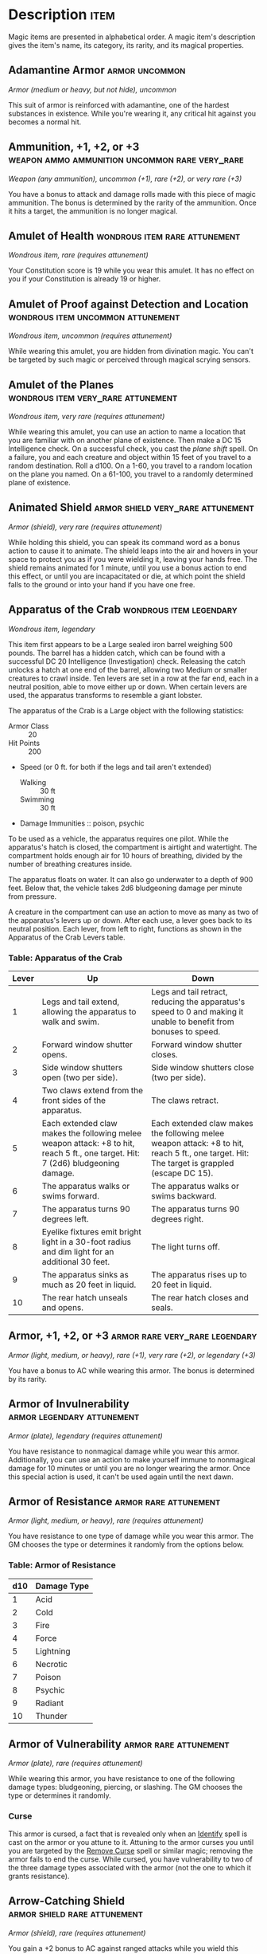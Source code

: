 #+STARTUP: content showstars indent
#+FILETAGS: treasure

* Description                                                          :item:
Magic items are presented in alphabetical order. A magic item's
description gives the item's name, its category, its rarity, and its
magical properties.

** Adamantine Armor                                         :armor:uncommon:
/Armor (medium or heavy, but not hide), uncommon/

This suit of armor is reinforced with adamantine, one of the hardest
substances in existence. While you're wearing it, any critical hit
against you becomes a normal hit.

** Ammunition, +1, +2, or +3 :weapon:ammo:ammunition:uncommon:rare:very_rare:
/Weapon (any ammunition), uncommon (+1), rare (+2), or very rare (+3)/

You have a bonus to attack and damage rolls made with this piece of
magic ammunition. The bonus is determined by the rarity of the
ammunition. Once it hits a target, the ammunition is no longer magical.

** Amulet of Health                          :wondrous:item:rare:attunement:
/Wondrous item, rare (requires attunement)/

Your Constitution score is 19 while you wear this amulet. It has no
effect on you if your Constitution is already 19 or higher.

** Amulet of Proof against Detection and Location :wondrous:item:uncommon:attunement:
/Wondrous item, uncommon (requires attunement)/

While wearing this amulet, you are hidden from divination magic. You
can't be targeted by such magic or perceived through magical scrying
sensors.

** Amulet of the Planes                 :wondrous:item:very_rare:attunement:
/Wondrous item, very rare (requires attunement)/

While wearing this amulet, you can use an action to name a location that
you are familiar with on another plane of existence. Then make a DC 15
Intelligence check. On a successful check, you cast the /plane shift/
spell. On a failure, you and each creature and object within 15 feet of
you travel to a random destination. Roll a d100. On a 1-60, you travel
to a random location on the plane you named. On a 61-100, you travel to
a randomly determined plane of existence.

** Animated Shield                       :armor:shield:very_rare:attunement:
/Armor (shield), very rare (requires attunement)/

While holding this shield, you can speak its command word as a bonus
action to cause it to animate. The shield leaps into the air and hovers
in your space to protect you as if you were wielding it, leaving your
hands free. The shield remains animated for 1 minute, until you use a
bonus action to end this effect, or until you are incapacitated or die,
at which point the shield falls to the ground or into your hand if you
have one free.

** Apparatus of the Crab                           :wondrous:item:legendary:
/Wondrous item, legendary/

This item first appears to be a Large sealed iron barrel weighing 500
pounds. The barrel has a hidden catch, which can be found with a
successful DC 20 Intelligence (Investigation) check. Releasing the catch
unlocks a hatch at one end of the barrel, allowing two Medium or smaller
creatures to crawl inside. Ten levers are set in a row at the far end,
each in a neutral position, able to move either up or down. When certain
levers are used, the apparatus transforms to resemble a giant lobster.

The apparatus of the Crab is a Large object with the following
statistics:

- Armor Class :: 20
- Hit Points :: 200
- Speed (or 0 ft. for both if the legs and tail aren't extended)
  - Walking :: 30 ft
  - Swimming :: 30 ft

- Damage Immunities :: poison, psychic
  
To be used as a vehicle, the apparatus requires one pilot. While the
apparatus's hatch is closed, the compartment is airtight and watertight.
The compartment holds enough air for 10 hours of breathing, divided by
the number of breathing creatures inside.

The apparatus floats on water. It can also go underwater to a depth of
900 feet. Below that, the vehicle takes 2d6 bludgeoning damage per
minute from pressure.

A creature in the compartment can use an action to move as many as two
of the apparatus's levers up or down. After each use, a lever goes back
to its neutral position. Each lever, from left to right, functions as
shown in the Apparatus of the Crab Levers table.

*** Table: Apparatus of the Crab
| Lever | Up                                                                                                                               | Down                                                                                                                                        |
|-------+----------------------------------------------------------------------------------------------------------------------------------+---------------------------------------------------------------------------------------------------------------------------------------------|
| 1     | Legs and tail extend, allowing the apparatus to walk and swim.                                                                   | Legs and tail retract, reducing the apparatus's speed to 0 and making it unable to benefit from bonuses to speed.                           |
| 2     | Forward window shutter opens.                                                                                                    | Forward window shutter closes.                                                                                                              |
| 3     | Side window shutters open (two per side).                                                                                        | Side window shutters close (two per side).                                                                                                  |
| 4     | Two claws extend from the front sides of the apparatus.                                                                          | The claws retract.                                                                                                                          |
| 5     | Each extended claw makes the following melee weapon attack: +8 to hit, reach 5 ft., one target. Hit: 7 (2d6) bludgeoning damage. | Each extended claw makes the following melee weapon attack: +8 to hit, reach 5 ft., one target. Hit: The target is grappled (escape DC 15). |
| 6     | The apparatus walks or swims forward.                                                                                            | The apparatus walks or swims backward.                                                                                                      |
| 7     | The apparatus turns 90 degrees left.                                                                                             | The apparatus turns 90 degrees right.                                                                                                       |
| 8     | Eyelike fixtures emit bright light in a 30-foot radius and dim light for an additional 30 feet.                                  | The light turns off.                                                                                                                        |
| 9     | The apparatus sinks as much as 20 feet in liquid.                                                                                | The apparatus rises up to 20 feet in liquid.                                                                                                |
| 10    | The rear hatch unseals and opens.                                                                                                | The rear hatch closes and seals.                                                                                                            |

** Armor, +1, +2, or +3                     :armor:rare:very_rare:legendary:
/Armor (light, medium, or heavy), rare (+1), very rare (+2), or legendary (+3)/

You have a bonus to AC while wearing this armor. The bonus is determined
by its rarity.

** Armor of Invulnerability                     :armor:legendary:attunement:
/Armor (plate), legendary (requires attunement)/

You have resistance to nonmagical damage while you wear this armor.
Additionally, you can use an action to make yourself immune to
nonmagical damage for 10 minutes or until you are no longer wearing the
armor. Once this special action is used, it can't be used again until
the next dawn.

** Armor of Resistance                               :armor:rare:attunement:
/Armor (light, medium, or heavy), rare (requires attunement)/

You have resistance to one type of damage while you wear this armor. The
GM chooses the type or determines it randomly from the options below.

*** Table: Armor of Resistance
| d10 | Damage Type |
|-----+-------------|
| 1   | Acid        |
| 2   | Cold        |
| 3   | Fire        |
| 4   | Force       |
| 5   | Lightning   |
| 6   | Necrotic    |
| 7   | Poison      |
| 8   | Psychic     |
| 9   | Radiant     |
| 10  | Thunder     |

** Armor of Vulnerability                            :armor:rare:attunement:
/Armor (plate), rare (requires attunement)/

While wearing this armor, you have resistance to one of the following
damage types: bludgeoning, piercing, or slashing. The GM chooses the
type or determines it randomly.

*** Curse
This armor is cursed, a fact that is revealed only when an
[[file:10.spells.org::*Identify][Identify]] spell is cast on the armor or you attune to it. Attuning to
the armor curses you until you are targeted by the [[file:10.spells.org::*Remove Curse][Remove Curse]] spell
or similar magic; removing the armor fails to end the curse. While
cursed, you have vulnerability to two of the three damage types
associated with the armor (not the one to which it grants resistance).

** Arrow-Catching Shield                      :armor:shield:rare:attunement:
/Armor (shield), rare (requires attunement)/

You gain a +2 bonus to AC against ranged attacks while you wield this
shield. This bonus is in addition to the shield's normal bonus to AC. In
addition, whenever an attacker makes a ranged attack against a target
within 5 feet of you, you can use your reaction to become the target of
the attack instead.

** Arrow of Slaying                                 :weapon:arrow:very_rare:
/Weapon (arrow), very rare/

An /arrow of slaying/ is a magic weapon meant to slay a particular kind
of creature. Some are more focused than others; for example, there are
both /arrows of dragon slaying/ and /arrows of blue dragon slaying/. If
a creature belonging to the type, race, or group associated with an
/arrow of slaying/ takes damage from the arrow, the creature must make a
DC 17 Constitution saving throw, taking an extra 6d10 piercing damage on
a failed save, or half as much extra damage on a successful one.

Once an /arrow of slaying/ deals its extra damage to a creature, it
becomes a nonmagical arrow.

Other types of magic ammunition of this kind exist, such as /bolts of
slaying/ meant for a crossbow, though arrows are most common.

** Bag of Beans                                         :wondrous:item:rare:
/Wondrous item, rare/

Inside this heavy cloth bag are 3d4 dry beans. The bag weighs 1/2 pound
plus 1/4 pound for each bean it contains.

If you dump the bag's contents out on the ground, they explode in a
10-foot radius, extending from the beans. Each creature in the area,
including you, must make a DC 15 Dexterity saving throw, taking 5d4 fire
damage on a failed save, or half as much damage on a successful one. The
fire ignites flammable objects in the area that aren't being worn or
carried.

If you remove a bean from the bag, plant it in dirt or sand, and then
water it, the bean produces an effect 1 minute later from the ground
where it was planted. The GM can choose an effect from the following
table, determine it randomly, or create an effect.

*** Table: Bag of Beans
| d100  | Effect                                                                                                                                                                                                                                                                                                                                                                |
|-------+-----------------------------------------------------------------------------------------------------------------------------------------------------------------------------------------------------------------------------------------------------------------------------------------------------------------------------------------------------------------------|
| 01    | 5d4 toadstools sprout. If a creature eats a toadstool, roll any die. On an odd roll, the eater must succeed on a DC 15 Constitution saving throw or take 5d6 poison damage and become poisoned for 1 hour. On an even roll, the eater gains 5d6 temporary hit points for 1 hour.                                                                                      |
| 02-10 | A geyser erupts and spouts water, beer, berry juice, tea, vinegar, wine, or oil (GM's choice) 30 feet into the air for 1d12 rounds.                                                                                                                                                                                                                                   |
| 11-20 | A treant sprouts. There's a 50 percent chance that the treant is chaotic evil and attacks.                                                                                                                                                                                                                                                                            |
| 21-30 | An animate, immobile stone statue in your likeness rises. It makes verbal threats against you. If you leave it and others come near, it describes you as the most heinous of villains and directs the newcomers to find and attack you. If you are on the same plane of existence as the statue, it knows where you are. The statue becomes inanimate after 24 hours. |
| 31-40 | A campfire with blue flames springs forth and burns for 24 hours (or until it is extinguished).                                                                                                                                                                                                                                                                       |
| 41-50 | 1d6+6 shriekers sprout.                                                                                                                                                                                                                                                                                                                                               |
| 51-60 | 1d4+8 bright pink toads crawl forth. Whenever a toad is touched, it transforms into a Large or smaller monster of the GM's choice. The monster remains for 1 minute, then disappears in a puff of bright pink smoke.                                                                                                                                                  |
| 61-70 | A hungry bulette burrows up and attacks. 71-80 A fruit tree grows. It has 1d10+20 fruit, 1d8 of which act as randomly determined magic potions, while one acts as an ingested poison of the GM's choice. The tree vanishes after 1 hour. Picked fruit remains, retaining any magic for 30 days.                                                                       |
| 81-90 | A nest of 1d4+3 eggs springs up. Any creature that eats an egg must make a DC 20 Constitution saving throw. On a successful save, a creature permanently increases its lowest ability score by 1, randomly choosing among equally low scores. On a failed save, the creature takes 10d6 force damage from an internal magical explosion.                              |
| 91-99 | A pyramid with a 60-foot square base bursts upward. Inside is a sarcophagus containing a mummy lord. The pyramid is treated as the mummy lord's lair, and its sarcophagus contains treasure of the GM's choice.                                                                                                                                                       |
| 100   | A giant beanstalk sprouts, growing to a height of the GM's choice. The top leads where the GM chooses, such as to a great view, a cloud giant's castle, or a different plane of existence.                                                                                                                                                                            |

** Bag of Devouring                                :wondrous:item:very_rare:
/Wondrous item, very rare/

This bag superficially resembles a /bag of holding/ but is a feeding
orifice for a gigantic extradimensional creature. Turning the bag inside
out closes the orifice.

The extradimensional creature attached to the bag can sense whatever is
placed inside the bag. Animal or vegetable matter placed wholly in the
bag is devoured and lost forever. When part of a living creature is
placed in the bag, as happens when someone reaches inside it, there is a
50 percent chance that the creature is pulled inside the bag. A creature
inside the bag can use its action to try to escape with a successful DC
15 Strength check. Another creature can use its action to reach into the
bag to pull a creature out, doing so with a successful DC 20 Strength
check (provided it isn't pulled inside the bag first). Any creature that
starts its turn inside the bag is devoured, its body destroyed.

Inanimate objects can be stored in the bag, which can hold a cubic foot
of such material. However, once each day, the bag swallows any objects
inside it and spits them out into another plane of existence. The GM
determines the time and plane.

If the bag is pierced or torn, it is destroyed, and anything contained
within it is transported to a random location on the Astral Plane.

** Bag of Holding                                   :wondrous:item:uncommon:
/Wondrous item, uncommon/

This bag has an interior space considerably larger than its outside
dimensions, roughly 2 feet in diameter at the mouth and 4 feet deep. The
bag can hold up to 500 pounds, not exceeding a volume of 64 cubic feet.
The bag weighs 15 pounds, regardless of its contents. Retrieving an item
from the bag requires an action.

If the bag is overloaded, pierced, or torn, it ruptures and is
destroyed, and its contents are scattered in the Astral Plane. If the
bag is turned inside out, its contents spill forth, unharmed, but the
bag must be put right before it can be used again. Breathing creatures
inside the bag can survive up to a number of minutes equal to 10 divided
by the number of creatures (minimum 1 minute), after which time they
begin to suffocate.

Placing a /bag of holding/ inside an extradimensional space created by a
/handy haversack/, /portable hole/, or similar item instantly destroys
both items and opens a gate to the Astral Plane. The gate originates
where the one item was placed inside the other. Any creature within 10
feet of the gate is sucked through it to a random location on the Astral
Plane. The gate then closes. The gate is one-way only and can't be
reopened.

** Bag of Tricks                                    :wondrous:item:uncommon:
/Wondrous item, uncommon/

This ordinary bag, made from gray, rust, or tan cloth, appears empty.
Reaching inside the bag, however, reveals the presence of a small, fuzzy
object. The bag weighs 1/2 pound.

You can use an action to pull the fuzzy object from the bag and throw it
up to 20 feet. When the object lands, it transforms into a creature you
determine by rolling a d8 and consulting the table that corresponds to
the bag's color.

The creature is friendly to you and your companions, and it acts on your
turn. You can use a bonus action to command how the creature moves and
what action it takes on its next turn, or to give it general orders,
such as to attack your enemies. In the absence of such orders, the
creature acts in a fashion appropriate to its nature.

Once three fuzzy objects have been pulled from the bag, the bag can't be
used again until the next dawn.

*** Table: Gray Bag of Tricks                                       :table:
| d8 | Creature     |
|----+--------------|
| 1  | Weasel       |
| 2  | Giant rat    |
| 3  | Badger       |
| 4  | Boar         |
| 5  | Panther      |
| 6  | Giant badger |
| 7  | Dire wolf    |
| 8  | Giant elk    |

*** Table: Rust Bag of Tricks                                       :table:
| d8 | Creature   |
|----+------------|
| 1  | Rat        |
| 2  | Owl        |
| 3  | Mastiff    |
| 4  | Goat       |
| 5  | Giant goat |
| 6  | Giant boar |
| 7  | Lion       |
| 8  | Brown bear |

*** Table: Tan Bag of Tricks                                        :table:
| d8 | Creature     |
|----+--------------|
| 1  | Jackal       |
| 2  | Ape          |
| 3  | Baboon       |
| 4  | Axe beak     |
| 5  | Black bear   |
| 6  | Giant weasel |
| 7  | Giant hyena  |
| 8  | Tiger        |

** Bead of Force                                        :wondrous:item:rare:
/Wondrous item, rare/

This small black sphere measures 3/4 of an inch in diameter and weighs
an ounce. Typically, 1d4+4 /beads of force/ are found together.

You can use an action to throw the bead up to 60 feet. The bead explodes
on impact and is destroyed. Each creature within a 10-foot radius of
where the bead landed must succeed on a DC 15 Dexterity saving throw or
take 5d4 force damage. A sphere of transparent force then encloses the
area for 1 minute. Any creature that failed the save and is completely
within the area is trapped inside this sphere. Creatures that succeeded
on the save, or are partially within the area, are pushed away from the
center of the sphere until they are no longer inside it. Only breathable
air can pass through the sphere's wall. No attack or other effect can.

An enclosed creature can use its action to push against the sphere's
wall, moving the sphere up to half the creature's walking speed. The
sphere can be picked up, and its magic causes it to weigh only 1 pound,
regardless of the weight of creatures inside.

** Belt of Dwarvenkind                       :wondrous:item:rare:attunement:
/Wondrous item, rare (requires attunement)/

While wearing this belt, you gain the following benefits:

- Your Constitution score increases by 2, to a maximum of 20.
- You have advantage on Charisma (Persuasion) checks made to interact
  with dwarves.

In addition, while attuned to the belt, you have a 50 percent chance
each day at dawn of growing a full beard if you're capable of growing
one, or a visibly thicker beard if you already have one.

If you aren't a dwarf, you gain the following additional benefits while
wearing the belt:

- You have advantage on saving throws against poison, and you have
  resistance against poison damage.
- You have darkvision out to a range of 60 feet.
- You can speak, read, and write Dwarvish.

** Belt of Giant Strength                  :wondrous:item:varied:attunement:
/Wondrous item, rarity varies (requires attunement)/

While wearing this belt, your Strength score changes to a score granted
by the belt. If your Strength is already equal to or greater than the
belt's score, the item has no effect on you.

Six varieties of this belt exist, corresponding with and having rarity
according to the six kinds of true giants. The /belt of stone giant
strength/ and the /belt of frost giant strength/ look different, but
they have the same effect.

*** Table: Belt of Strength
| Type              | Strength | Rarity    |
|-------------------+----------+-----------|
| Hill giant        | 21       | Rare      |
| Stone/frost giant | 23       | Very rare |
| Fire giant        | 25       | Very rare |
| Cloud giant       | 27       | Legendary |
| Storm giant       | 29       | Legendary |

** Berserker Axe                                :weapon:axe:rare:attunement:
/Weapon (any axe), rare (requires attunement)/

You gain a +1 bonus to attack and damage rolls made with this magic
weapon. In addition, while you are attuned to this weapon, your hit
point maximum increases by 1 for each level you have attained.

- Curse ::
  This axe is cursed, and becoming attuned to it extends the
  curse to you. As long as you remain cursed, you are unwilling to part
  with the axe, keeping it within reach at all times. You also have
  disadvantage on attack rolls with weapons other than this one, unless no
  foe is within 60 feet of you that you can see or hear.

Whenever a hostile creature damages you while the axe is in your
possession, you must succeed on a DC 15 Wisdom saving throw or go
berserk. While berserk, you must use your action each round to attack
the creature nearest to you with the axe. If you can make extra attacks
as part of the Attack action, you use those extra attacks, moving to
attack the next nearest creature after you fell your current target. If
you have multiple possible targets, you attack one at random. You are
berserk until you start your turn with no creatures within 60 feet of
you that you can see or hear.

** Boots of Elvenkind                               :wondrous:item:uncommon:
/Wondrous item, uncommon/

While you wear these boots, your steps make no sound, regardless of the
surface you are moving across. You also have advantage on Dexterity
(Stealth) checks that rely on moving silently.

** Boots of Levitation                       :wondrous:item:rare:attunement:
/Wondrous item, rare (requires attunement)/

While you wear these boots, you can use an action to cast the /levitate/
spell on yourself at will.

** Boots of Speed                            :wondrous:item:rare:attunement:
/Wondrous item, rare (requires attunement)/

While you wear these boots, you can use a bonus action and click the
boots' heels together. If you do, the boots double your walking speed,
and any creature that makes an opportunity attack against you has
disadvantage on the attack roll. If you click your heels together again,
you end the effect.

When the boots' property has been used for a total of 10 minutes, the
magic ceases to function until you finish a long rest.

** Boots of Striding and Springing       :wondrous:item:uncommon:attunement:
/Wondrous item, uncommon (requires attunement)/

While you wear these boots, your walking speed becomes 30 feet, unless
your walking speed is higher, and your speed isn't reduced if you are
encumbered or wearing heavy armor. In addition, you can jump three times
the normal distance, though you can't jump farther than your remaining
movement would allow.

** Boots of the Winterlands              :wondrous:item:uncommon:attunement:
/Wondrous item, uncommon (requires attunement)/

These furred boots are snug and feel quite warm. While you wear them,
you gain the following benefits:

- You have resistance to cold damage.
  
- You ignore difficult terrain created by ice or snow.
  
- You can tolerate temperatures as low as -50 degrees Fahrenheit without
  any additional protection. If you wear heavy clothes, you can tolerate
  temperatures as low as -100 degrees Fahrenheit.

** Bowl of Commanding Water Elementals                  :wondrous:item:rare:
/Wondrous item, rare/

While this bowl is filled with water, you can use an action to speak the
bowl's command word and summon a water elemental, as if you had cast the
/conjure elemental/ spell. The bowl can't be used this way again until
the next dawn.

The bowl is about 1 foot in diameter and half as deep. It weighs 3
pounds and holds about 3 gallons.

** Bracers of Archery                    :wondrous:item:uncommon:attunement:
/Wondrous item, uncommon (requires attunement)/

While wearing these bracers, you have proficiency with the longbow and
shortbow, and you gain a +2 bonus to damage rolls on ranged attacks made
with such weapons.

** Bracers of Defense                        :wondrous:item:rare:attunement:
/Wondrous item, rare (requires attunement)/

While wearing these bracers, you gain a +2 bonus to AC if you are
wearing no armor and using no shield.

** Brazier of Commanding Fire Elementals                :wondrous:item:rare:
/Wondrous item, rare/

While a fire burns in this brass brazier, you can use an action to speak
the brazier's command word and summon a fire elemental, as if you had
cast the /conjure elemental/ spell. The brazier can't be used this way
again until the next dawn.

The brazier weighs 5 pounds.

** Brooch of Shielding                    :wondrous:item:uncommon:attunment:
/Wondrous item, uncommon (requires attunement)/

While wearing this brooch, you have resistance to force damage, and you
have immunity to damage from the /magic missile/ spell.

** Broom of Flying                                  :wondrous:item:uncommon:
/Wondrous item, uncommon/

This wooden broom, which weighs 3 pounds, functions like a mundane broom
until you stand astride it and speak its command word. It then hovers
beneath you and can be ridden in the air. It has a flying speed of 50
feet. It can carry up to 400 pounds, but its flying speed becomes 30
feet while carrying over 200 pounds. The broom stops hovering when you
land.

You can send the broom to travel alone to a destination within 1 mile of
you if you speak the command word, name the location, and are familiar
with that place. The broom comes back to you when you speak another
command word, provided that the broom is still within 1 mile of you.

** Candle of Invocation                 :wondrous:item:very_rare:attunement:
/Wondrous item, very rare (requires attunement)/

This slender taper is dedicated to a deity and shares that deity's
alignment. The candle's alignment can be detected with the /detect evil
and good/ spell. The GM chooses the god and associated alignment or
determines the alignment randomly.

- Table: Candle of Invocation
  | d20   | Alignment       |
  |-------+-----------------|
  | 1-2   | Chaotic evil    |
  | 3-4   | Chaotic neutral |
  | 5-7   | Chaotic good    |
  | 8-9   | Neutral evil    |
  | 10-11 | Neutral         |
  | 12-13 | Neutral good    |
  | 14-15 | Lawful evil     |
  | 16-17 | Lawful neutral  |
  | 18-20 | Lawful good     |

The candle's magic is activated when the candle is lit, which requires
an action. After burning for 4 hours, the candle is destroyed. You can
snuff it out early for use at a later time. Deduct the time it burned in
increments of 1 minute from the candle's total burn time.

While lit, the candle sheds dim light in a 30-foot radius. Any creature
within that light whose alignment matches that of the candle makes
attack rolls, saving throws, and ability checks with advantage. In
addition, a cleric or druid in the light whose alignment matches the
candle's can cast 1st-level spells he or she has prepared without
expending spell slots, though the spell's effect is as if cast with a
1st-level slot.

Alternatively, when you light the candle for the first time, you can
cast the [[file:10.spells.org::*Gate][Gate]] spell with it. Doing so destroys the candle.

** Cape of the Mountebank                               :wondrous:item:rare:
/Wondrous item, rare/

This cape smells faintly of brimstone. While wearing it, you can use it
to cast the [[file:10.spells.org::*Dimension Door][Dimension Door]] spell as an action. This property of the
cape can't be used again until the next dawn.

When you disappear, you leave behind a cloud of smoke, and you appear in
a similar cloud of smoke at your destination. The smoke lightly obscures
the space you left and the space you appear in, and it dissipates at the
end of your next turn. A light or stronger wind disperses the smoke.

** Carpet of Flying                                :wondrous:item:very_rare:
/Wondrous item, very rare/

You can speak the carpet's command word as an action to make the carpet
hover and fly. It moves according to your spoken directions, provided
that you are within 30 feet of it.

Four sizes of /carpet of flying/ exist. The GM chooses the size of a
given carpet or determines it randomly.

- Table Carpet of Flying
  | d100   | Size          | Capacity | Flying Speed |
  |--------+---------------+----------+--------------|
  | 01-20  | 3 ft. × 5 ft. | 200 lb.  | 80 feet      |
  | 21-55  | 4 ft. × 6 ft. | 400 lb.  | 60 feet      |
  | 56-80  | 5 ft. × 7 ft. | 600 lb.  | 40 feet      |
  | 81-100 | 6 ft. × 9 ft. | 800 lb.  | 30 feet      |

A carpet can carry up to twice the weight shown on the table, but it
flies at half speed if it carries more than its normal capacity.

** Censer of Controlling Air Elementals                 :wondrous:item:rare:
/Wondrous item, rare/

While incense is burning in this censer, you can use an action to speak
the censer's command word and summon an air elemental, as if you had
cast the [[file:10.spells.org::*Conjure Elemental][Conjure Elemental]] spell. The censer can't be used this way
again until the next dawn.

This 6-inch-wide, 1-foot high vessel resembles a chalice with a
decorated lid. It weighs 1 pound.

** Chime of Opening                                     :wondrous:item:rare:
/Wondrous item, rare/

This hollow metal tube measures about 1 foot long and weighs 1 pound.
You can strike it as an action, pointing it at an object within 120 feet
of you that can be opened, such as a door, lid, or lock. The chime
issues a clear tone, and one lock or latch on the object opens unless
the sound can't reach the object. If no locks or latches remain, the
object itself opens.

The chime can be used ten times. After the tenth time, it cracks and
becomes useless.

** Circlet of Blasting                              :wondrous:item:uncommon:
/Wondrous item, uncommon/

While wearing this circlet, you can use an action to cast the [[file:10.spells.org::*Scorching Ray][Scorching Ray]]
spell with it. When you make the spell's attacks, you do so with an
attack bonus of +5. The circlet can't be used this way again until the
next dawn.

** Cloak of Arachnida                   :wondrous:item:very_rare:attunement:
/Wondrous item, very rare (requires attunement)/

This fine garment is made of black silk interwoven with faint silvery
threads. While wearing it, you gain the following benefits:

- You have resistance to poison damage.
  
- You have a climbing speed equal to your walking speed.
  
- You can move up, down, and across vertical surfaces and upside down
  along ceilings, while leaving your hands free.
  
- You can't be caught in webs of any sort and can move through webs as
  if they were difficult terrain.
  
- You can use an action to cast the [[file:10.spells.org::*Web][Web]] spell (save DC 13). The web
  created by the spell fills twice its normal area. Once used, this
  property of the cloak can't be used again until the next dawn.

** Cloak of Displacement                     :wondrous:item:rare:attunement:
/Wondrous item, rare (requires attunement)/

While you wear this cloak, it projects an illusion that makes you appear
to be standing in a place near your actual location, causing any
creature to have disadvantage on attack rolls against you. If you take
damage, the property ceases to function until the start of your next
turn. This property is suppressed while you are incapacitated,
restrained, or otherwise unable to move.

** Cloak of Elvenkind                    :wondrous:item:uncommon:attunement:
/Wondrous item, uncommon (requires attunement)/

While you wear this cloak with its hood up, Wisdom (Perception) checks
made to see you have disadvantage, and you have advantage on Dexterity
(Stealth) checks made to hide, as the cloak's color shifts to camouflage
you. Pulling the hood up or down requires an action.

** Cloak of Protection                   :wondrous:item:uncommon:attunement:
/Wondrous item, uncommon (requires attunement)/

You gain a +1 bonus to AC and saving throws while you wear this cloak.

** Cloak of the Bat                          :wondrous:item:rare:attunement:
/Wondrous item, rare (requires attunement)/

While wearing this cloak, you have advantage on Dexterity (Stealth)
checks. In an area of dim light or darkness, you can grip the edges of
the cloak with both hands and use it to fly at a speed of 40 feet. If
you ever fail to grip the cloak's edges while flying in this way, or if
you are no longer in dim light or darkness, you lose this flying speed.

While wearing the cloak in an area of dim light or darkness, you can use
your action to cast [[file:10.spells.org::*Polymorph][Polymorph]] on yourself, transforming into a bat.
While you are in the form of the bat, you retain your Intelligence,
Wisdom, and Charisma scores. The cloak can't be used this way again
until the next dawn.

** Cloak of the Manta Ray                           :wondrous:item:uncommon:
/Wondrous item, uncommon/

While wearing this cloak with its hood up, you can breathe underwater,
and you have a swimming speed of 60 feet. Pulling the hood up or down
requires an action.

** Crystal Ball               :wondrous:item:very_rare:legendary:attunement:
/Wondrous item, very rare or legendary (requires attunement)/

The typical /crystal ball/, a very rare item, is about 6 inches in
diameter. While touching it, you can cast the /scrying/ spell (save DC
17) with it.

The following /crystal ball/ variants are legendary items and have
additional properties.

*** Crystal Ball of Mind Reading
You can use an action to cast the [[file:10.spells.org::*Detect Thoughts][Detect Thoughts]] spell (save DC 17)
while you are scrying with the /crystal ball/, targeting creatures you
can see within 30 feet of the spell's sensor. You don't need to
concentrate on this /detect thoughts/ to maintain it during its duration,
but it ends if [[file:10.spells.org::*Scrying][Scrying]] ends.

*** Crystal Ball of Telepathy
While scrying with the crystal ball, you can communicate telepathically
with creatures you can see within 30 feet of the spell's sensor. You can
also use an action to cast the [[file:10.spells.org::*Suggestion][Suggestion]] spell (save DC 17) through the
sensor on one of those creatures. You don't need to concentrate on this
/suggestion/ to maintain it during its duration, but it ends if [[file:10.spells.org::*Scrying][Scrying]]
ends. Once used, the /suggestion/ power of the /crystal ball/ can't be
used again until the next dawn.

*** Crystal Ball of True Seeing
While scrying with the crystal ball, you have truesight with a radius of
120 feet centered on the spell's sensor.

** Cube of Force                             :wondrous:item:rare:attunement:
/Wondrous item, rare (requires attunement)/

This cube is about an inch across. Each face has a distinct marking on
it that can be pressed. The cube starts with 36 charges, and it regains
1d20 expended charges daily at dawn.

You can use an action to press one of the cube's faces, expending a
number of charges based on the chosen face, as shown in the Cube of
Force Faces table. Each face has a different effect. If the cube has
insufficient charges remaining, nothing happens. Otherwise, a barrier of
invisible force springs into existence, forming a cube 15 feet on a
side. The barrier is centered on you, moves with you, and lasts for 1
minute, until you use an action to press the cube's sixth face, or the
cube runs out of charges. You can change the barrier's effect by
pressing a different face of the cube and expending the requisite number
of charges, resetting the duration.

If your movement causes the barrier to come into contact with a solid
object that can't pass through the cube, you can't move any closer to
that object as long as the barrier remains.

*** Table- Cube of Force Effects                                    :table:
| Face | Charges | Effect                                                                                                            |
|------+---------+-------------------------------------------------------------------------------------------------------------------|
| 1    | 1       | Gases, wind, and fog can't pass through the barrier.                                                              |
| 2    | 2       | Nonliving matter can't pass through the barrier. Walls, floors, and ceilings can pass through at your discretion. |
| 3    | 3       | Living matter can't pass through the barrier.                                                                     |
| 4    | 4       | Spell effects can't pass through the barrier.                                                                     |
| 5    | 5       | Nothing can pass through the barrier. Walls, floors, and ceilings can pass through at your discretion.            |
| 6    | 0       | The barrier deactivates.                                                                                          |

*** Table: Cube of Force Charges Lost                               :table:
The cube loses charges when the barrier is targeted by certain spells or
comes into contact with certain spell or magic item effects, as shown in
the table below.

| Spell or Item    | Charges Lost |
|------------------+--------------|
| Disintegrate     | 1d12         |
| Horn of blasting | 1d10         |
| Passwall         | 1d6          |
| Prismatic spray  | 1d20         |
| Wall of fire     | 1d4          |

** Cubic Gate                                     :wondrouss:item:legendary:
/Wondrous item, legendary/

This cube is 3 inches across and radiates palpable magical energy. The
six sides of the cube are each keyed to a different plane of existence,
one of which is the Material Plane. The other sides are linked to planes
determined by the GM.

You can use an action to press one side of the cube to cast the [[file:10.spells.org::*Gate][Gate]]
spell with it, opening a portal to the plane keyed to that side.
Alternatively, if you use an action to press one side twice, you can
cast the [[file:10.spells.org::*Plane Shift][Plane Shift]] spell (save DC 17) with the cube and transport
the targets to the plane keyed to that side.

The cube has 3 charges. Each use of the cube expends 1 charge. The cube
regains 1d3 expended charges daily at dawn.

** Dagger of Venom                                      :weapon:dagger:rare:
/Weapon (dagger), rare/

You gain a +1 bonus to attack and damage rolls made with this magic
weapon.

You can use an action to cause thick, black poison to coat the blade.
The poison remains for 1 minute or until an attack using this weapon
hits a creature. That creature must succeed on a DC 15 Constitution
saving throw or take 2d10 poison damage and become poisoned for 1
minute. The dagger can't be used this way again until the next dawn.

** Dancing Sword                        :weapons:sword:very_rare:attunement:
/Weapon (any sword), very rare (requires attunement)/

You can use a bonus action to toss this magic sword into the air and
speak the command word. When you do so, the sword begins to hover, flies
up to 30 feet, and attacks one creature of your choice within 5 feet of
it. The sword uses your attack roll and ability score modifier to damage
rolls.

While the sword hovers, you can use a bonus action to cause it to fly up
to 30 feet to another spot within 30 feet of you. As part of the same
bonus action, you can cause the sword to attack one creature within 5
feet of it.

After the hovering sword attacks for the fourth time, it flies up to 30
feet and tries to return to your hand. If you have no hand free, it
falls to the ground at your feet. If the sword has no unobstructed path
to you, it moves as close to you as it can and then falls to the ground.
It also ceases to hover if you grasp it or move more than 30 feet away
from it.

** Decanter of Endless Water                        :wondrous:item:uncommon:
/Wondrous item, uncommon/

This stoppered flask sloshes when shaken, as if it contains water. The
decanter weighs 2 pounds.

You can use an action to remove the stopper and speak one of three
command words, whereupon an amount of fresh water or salt water (your
choice) pours out of the flask. The water stops pouring out at the start
of your next turn. Choose from the following options:

- "Stream" produces 1 gallon of water.
  
- "Fountain" produces 5 gallons of water.
  
- "Geyser" produces 30 gallons of water that gushes forth in a geyser 30
  feet long and 1 foot wide. As a bonus action while holding the
  decanter, you can aim the geyser at a creature you can see within 30
  feet of you. The target must succeed on a DC 13 Strength saving throw
  or take 1d4 bludgeoning damage and fall prone. Instead of a creature,
  you can target an object that isn't being worn or carried and that
  weighs no more than 200 pounds. The object is either knocked over or
  pushed up to 15 feet away from you.

** Deck of Illusions                                :wondrous:item:uncommon:
/Wondrous item, uncommon/

This box contains a set of parchment cards. A full deck has 34 cards. A
deck found as treasure is usually missing 1d20-1 cards.

The magic of the deck functions only if cards are drawn at random (you
can use an altered deck of playing cards to simulate the deck). You can
use an action to draw a card at random from the deck and throw it to the
ground at a point within 30 feet of you.

An illusion of one or more creatures forms over the thrown card and
remains until dispelled. An illusory creature appears real, of the
appropriate size, and behaves as if it were a real creature except that
it can do no harm. While you are within 120 feet of the illusory
creature and can see it, you can use an action to move it magically
anywhere within 30 feet of its card. Any physical interaction with the
illusory creature reveals it to be an illusion, because objects pass
through it. Someone who uses an action to visually inspect the creature
identifies it as illusory with a successful DC 15 Intelligence
(Investigation) check. The creature then appears translucent.

The illusion lasts until its card is moved or the illusion is dispelled.
When the illusion ends, the image on its card disappears, and that card
can't be used again.

*** Table: Deck of Illusions                                        :table:
| Playing Card      | Illusion                         |
|-------------------+----------------------------------|
| Ace of hearts     | Red dragon                       |
| King of hearts    | Knight and four guards           |
| Queen of hearts   | Succubus or incubus              |
| Jack of hearts    | Druid                            |
| Ten of hearts     | Cloud giant                      |
| Nine of hearts    | Ettin                            |
| Eight of hearts   | Bugbear                          |
| Two of hearts     | Goblin                           |
| Ace of diamonds   | Beholder                         |
| King of diamonds  | Archmage and mage apprentice     |
| Queen of diamonds | Night hag                        |
| Jack of diamonds  | Assassin                         |
| Ten of diamonds   | Fire giant                       |
| Nine of diamonds  | Ogre mage                        |
| Eight of diamonds | Gnoll                            |
| Two of diamonds   | Kobold                           |
| Ace of spades     | Lich                             |
| King of spades    | Priest and two acolytes          |
| Queen of spades   | Medusa                           |
| Jack of spades    | Veteran                          |
| Ten of spades     | Frost giant                      |
| Nine of spades    | Troll                            |
| Eight of spades   | Hobgoblin                        |
| Two of spades     | Goblin                           |
| Ace of clubs      | Iron golem                       |
| King of clubs     | Bandit captain and three bandits |
| Queen of clubs    | Erinyes                          |
| Jack of clubs     | Berserker                        |
| Ten of clubs      | Hill giant                       |
| Nine of clubs     | Ogre                             |
| Eight of clubs    | Orc                              |
| Two of clubs      | Kobold                           |
| Jokers (2)        | You (the deck's owner)           |

** Deck of Many Things                             :wondrous:item:legendary:
/Wondrous item, legendary/

Usually found in a box or pouch, this deck contains a number of cards
made of ivory or vellum. Most (75 percent) of these decks have only
thirteen cards, but the rest have twenty-two.

Before you draw a card, you must declare how many cards you intend to
draw and then draw them randomly (you can use an altered deck of playing
cards to simulate the deck). Any cards drawn in excess of this number
have no effect. Otherwise, as soon as you draw a card from the deck, its
magic takes effect. You must draw each card no more than 1 hour after
the previous draw. If you fail to draw the chosen number, the remaining
number of cards fly from the deck on their own and take effect all at
once.

Once a card is drawn, it fades from existence. Unless the card is the
Fool or the Jester, the card reappears in the deck, making it possible
to draw the same card twice.

*** Table: Deck of Many Things
| Playing Card       | Card       |
|--------------------+------------|
| Ace of diamonds    | Vizier*    |
| King of diamonds   | Sun        |
| Queen of diamonds  | Moon       |
| Jack of diamonds   | Star       |
| Two of diamonds    | Comet*     |
| Ace of hearts      | The Fates* |
| King of hearts     | Throne     |
| Queen of hearts    | Key        |
| Jack of hearts     | Knight     |
| Two of hearts      | Gem*       |
| Ace of clubs       | Talons*    |
| King of clubs      | The Void   |
| Queen of clubs     | Flames     |
| Jack of clubs      | Skull      |
| Two of clubs       | Idiot*     |
| Ace of spades      | Donjon*    |
| King of spades     | Ruin       |
| Queen of spades    | Euryale    |
| Jack of spades     | Rogue      |
| Two of spades      | Balance*   |
| Joker (with TM)    | Fool*      |
| Joker (without TM) | Jester     |

*** Found only in a deck with twenty-two cards
*/Balance/*. Your mind suffers a wrenching alteration, causing your
alignment to change. Lawful becomes chaotic, good becomes evil, and vice
versa. If you are true neutral or unaligned, this card has no effect on
you.

*/Comet/*. If you single-handedly defeat the next hostile monster or
group of monsters you encounter, you gain experience points enough to
gain one level. Otherwise, this card has no effect.

*/Donjon/*. You disappear and become entombed in a state of suspended
animation in an extradimensional sphere. Everything you were wearing and
carrying stays behind in the space you occupied when you disappeared.
You remain imprisoned until you are found and removed from the sphere.
You can't be located by any divination magic, but a /wish/ spell can
reveal the location of your prison. You draw no more cards.

*/Euryale/*. The card's medusa-like visage curses you. You take a -2
penalty on saving throws while cursed in this way. Only a god or the
magic of The Fates card can end this curse.

*/The Fates/*. Reality's fabric unravels and spins anew, allowing you to
avoid or erase one event as if it never happened. You can use the card's
magic as soon as you draw the card or at any other time before you die.

*/Flames/*. A powerful devil becomes your enemy. The devil seeks your
ruin and plagues your life, savoring your suffering before attempting to
slay you. This enmity lasts until either you or the devil dies.

*/Fool/*. You lose 10,000 XP, discard this card, and draw from the deck
again, counting both draws as one of your declared draws. If losing that
much XP would cause you to lose a level, you instead lose an amount that
leaves you with just enough XP to keep your level.

*/Gem/*. Twenty-five pieces of jewelry worth 2,000 gp each or fifty gems
worth 1,000 gp each appear at your feet.

*/Idiot/*. Permanently reduce your Intelligence by 1d4+1 (to a minimum
score of 1). You can draw one additional card beyond your declared
draws.

*/Jester/*. You gain 10,000 XP, or you can draw two additional cards
beyond your declared draws.

*/Key/*. A rare or rarer magic weapon with which you are proficient
appears in your hands. The GM chooses the weapon.

*/Knight/*. You gain the service of a 4th-level fighter who appears in a
space you choose within 30 feet of you. The fighter is of the same race
as you and serves you loyally until death, believing the fates have
drawn him or her to you. You control this character.

*/Moon/*. You are granted the ability to cast the /wish/ spell 1d3
times.

*/Rogue/*. A nonplayer character of the GM's choice becomes hostile
toward you. The identity of your new enemy isn't known until the NPC or
someone else reveals it. Nothing less than a /wish/ spell or divine
intervention can end the NPC's hostility toward you.

*/Ruin/*. All forms of wealth that you carry or own, other than magic
items, are lost to you. Portable property vanishes. Businesses,
buildings, and land you own are lost in a way that alters reality the
least. Any documentation that proves you should own something lost to
this card also disappears.

*/Skull/*. You summon an avatar of death-a ghostly humanoid skeleton
clad in a tattered black robe and carrying a spectral scythe. It appears
in a space of the GM's choice within 10 feet of you and attacks you,
warning all others that you must win the battle alone. The avatar fights
until you die or it drops to 0 hit points, whereupon it disappears. If
anyone tries to help you, the helper summons its own avatar of death. A
creature slain by an avatar of death can't be restored to life.

**** Avatar of Death
/Medium undead, neutral evil/

*Armor Class* 20

*Hit Points* half the hit point maximum of its summoner

*Speed* 60 ft., fly 60 ft. (hover)

| STR     | DEX     | CON     | INT     | WIS     | CHA     |
|---------+---------+---------+---------+---------+---------|
| 16 (+3) | 16 (+3) | 16 (+3) | 16 (+3) | 16 (+3) | 16 (+3) |

*Damage Immunities* necrotic, poison

*Condition Immunities* charmed, frightened, paralyzed, petrified,
poisoned, unconscious

*Senses* darkvision 60 ft., truesight 60 ft., passive Perception 13

*Languages* all languages known to its summoner

*Challenge* - (0 XP)

*/Incorporeal Movement/*. The avatar can move through other creatures
and objects as if they were difficult terrain. It takes 5 (1d10) force
damage if it ends its turn inside an object.

*/Turning Immunity/*. The avatar is immune to features that turn undead.

***** Actions
*/Reaping Scythe/*. The avatar sweeps its spectral scythe through a
creature within 5 feet of it, dealing 7 (1d8+3) slashing damage plus 4
(1d8) necrotic damage.

*/Star/*. Increase one of your ability scores by 2. The score can exceed
20 but can't exceed 24.

*/Sun/*. You gain 50,000 XP, and a wondrous item (which the GM
determines randomly) appears in your hands.

*/Talons/*. Every magic item you wear or carry disintegrates. Artifacts
in your possession aren't destroyed but do vanish.

*/Throne/*. You gain proficiency in the Persuasion skill, and you double
your proficiency bonus on checks made with that skill. In addition, you
gain rightful ownership of a small keep somewhere in the world. However,
the keep is currently in the hands of monsters, which you must clear out
before you can claim the keep as yours.

*/Vizier/*. At any time you choose within one year of drawing this card,
you can ask a question in meditation and mentally receive a truthful
answer to that question. Besides information, the answer helps you solve
a puzzling problem or other dilemma. In other words, the knowledge comes
with wisdom on how to apply it.

*/The Void/*. This black card spells disaster. Your soul is drawn from
your body and contained in an object in a place of the GM's choice. One
or more powerful beings guard the place. While your soul is trapped in
this way, your body is incapacitated. A /wish/ spell can't restore your
soul, but the spell reveals the location of the object that holds it.
You draw no more cards.

** Defender                              :weapon:sword:legendary:attunement:
/Weapon (any sword), legendary (requires attunement)/

You gain a +3 bonus to attack and damage rolls made with this magic
weapon.

The first time you attack with the sword on each of your turns, you can
transfer some or all of the sword's bonus to your Armor Class, instead
of using the bonus on any attacks that turn. For example, you could
reduce the bonus to your attack and damage rolls to +1 and gain a +2
bonus to AC. The adjusted bonuses remain in effect until the start of
your next turn, although you must hold the sword to gain a bonus to AC
from it.

** Demon Armor                     :armor:plate:very_rare:attunement:cursed:
/Armor (plate), very rare (requires attunement)/

While wearing this armor, you gain a +1 bonus to AC, and you can
understand and speak Abyssal. In addition, the armor's clawed gauntlets
turn unarmed strikes with your hands into magic weapons that deal
slashing damage, with a +1 bonus to attack rolls and damage rolls and a
damage die of 1d8.

*/Curse/*. Once you don this cursed armor, you can't doff it unless you
are targeted by the /remove curse/ spell or similar magic. While wearing
the armor, you have disadvantage on attack rolls against demons and on
saving throws against their spells and special abilities.

** Dimensional Shackles                                 :wondrous:item:rare:
/Wondrous item, rare/

You can use an action to place these shackles on an incapacitated
creature. The shackles adjust to fit a creature of Small to Large size.
In addition to serving as mundane manacles, the shackles prevent a
creature bound by them from using any method of extradimensional
movement, including teleportation or travel to a different plane of
existence. They don't prevent the creature from passing through an
interdimensional portal.

You and any creature you designate when you use the shackles can use an
action to remove them. Once every 30 days, the bound creature can make a
DC 30 Strength (Athletics) check. On a success, the creature breaks free
and destroys the shackles.

** Dragon Scale Mail                 :armor:scale_mail:very_rare:attunement:
/Armor (scale mail), very rare (requires attunement)/

Dragon scale mail is made of the scales of one kind of dragon. Sometimes
dragons collect their cast-off scales and gift them to humanoids. Other
times, hunters carefully skin and preserve the hide of a dead dragon. In
either case, dragon scale mail is highly valued.

While wearing this armor, you gain a +1 bonus to AC, you have advantage
on saving throws against the Frightful Presence and breath weapons of
dragons, and you have resistance to one damage type that is determined
by the kind of dragon that provided the scales (see the table).

Additionally, you can focus your senses as an action to magically
discern the distance and direction to the closest dragon within 30 miles
of you that is of the same type as the armor. This special action can't
be used again until the next dawn.

*** Table: Dragon Scale Mail                                        :table:
| Dragon | Resistance |
|--------+------------|
| Black  | Acid       |
| Blue   | Lightning  |
| Brass  | Fire       |
| Bronze | Lightning  |
| Copper | Acid       |
| Gold   | Fire       |
| Green  | Poison     |
| Red    | Fire       |
| Silver | Cold       |
| White  | Cold       |

** Dragon Slayer                                         :weapon:sword:rare:
/Weapon (any sword), rare/

You gain a +1 bonus to attack and damage rolls made with this magic
weapon.

When you hit a dragon with this weapon, the dragon takes an extra 3d6
damage of the weapon's type. For the purpose of this weapon, "dragon"
refers to any creature with the dragon type, including dragon turtles
and wyverns.

** Dust of Disappearance                            :wondrous:item:uncommon:
/Wondrous item, uncommon/

Found in a small packet, this powder resembles very fine sand. There is
enough of it for one use. When you use an action to throw the dust into
the air, you and each creature and object within 10 feet of you become
invisible for 2d4 minutes. The duration is the same for all subjects,
and the dust is consumed when its magic takes effect. If a creature
affected by the dust attacks or casts a spell, the invisibility ends for
that creature.

** Dust of Dryness                                  :wondrous:item:uncommon:
/Wondrous item, uncommon/

This small packet contains 1d6+4 pinches of dust. You can use an action
to sprinkle a pinch of it over water. The dust turns a cube of water 15
feet on a side into one marble-sized pellet, which floats or rests near
where the dust was sprinkled. The pellet's weight is negligible.

Someone can use an action to smash the pellet against a hard surface,
causing the pellet to shatter and release the water the dust absorbed.
Doing so ends that pellet's magic.

An elemental composed mostly of water that is exposed to a pinch of the
dust must make a DC 13 Constitution saving throw, taking 10d6 necrotic
damage on a failed save, or half as much damage on a successful one.

** Dust of Sneezing and Choking                     :wondrous:item:uncommon:
/Wondrous item, uncommon/

Found in a small container, this powder resembles very fine sand. It
appears to be [[*Dust of Disappearance][Dust of Disappearance]], and an [[file:10.spells.org::*Identify][Identify]] spell reveals
it to be such. There is enough of it for one use.

When you use an action to throw a handful of the dust into the air, you
and each creature that needs to breathe within 30 feet of you must
succeed on a DC 15 Constitution saving throw or become unable to
breathe, while sneezing uncontrollably. A creature affected in this way
is incapacitated and suffocating. As long as it is conscious, a creature
can repeat the saving throw at the end of each of its turns, ending the
effect on it on a success. The [[file:10.spells.org::*Lesser Restoration][Lesser Restoration]] spell can also end
the effect on a creature.

** Dwarven Plate                                     :armor:plate:very_rare:
/Armor (plate), very rare/

While wearing this armor, you gain a +2 bonus to AC. In addition, if an
effect moves you against your will along the ground, you can use your
reaction to reduce the distance you are moved by up to 10 feet.

** Dwarven Thrower              :weapon:warhammer:very_rare:attunment:dwarf:
/Weapon (warhammer), very rare (requires attunement by a dwarf)/

You gain a +3 bonus to attack and damage rolls made with this magic
weapon. It has the thrown property with a normal range of 20 feet and a
long range of 60 feet. When you hit with a ranged attack using this
weapon, it deals an extra 1d8 damage or, if the target is a giant, 2d8
damage. Immediately after the attack, the weapon flies back to your
hand.

** Efficient Quiver                                 :wondrous:item:uncommon:
/Wondrous item, uncommon/

Each of the quiver's three compartments connects to an extradimensional
space that allows the quiver to hold numerous items while never weighing
more than 2 pounds. The shortest compartment can hold up to sixty
arrows, bolts, or similar objects. The midsize compartment holds up to
eighteen javelins or similar objects. The longest compartment holds up
to six long objects, such as bows, quarterstaffs, or spears.

You can draw any item the quiver contains as if doing so from a regular
quiver or scabbard.

** Efreeti Bottle                                  :wondrous:item:very_rare:
/Wondrous item, very rare/

This painted brass bottle weighs 1 pound. When you use an action to
remove the stopper, a cloud of thick smoke flows out of the bottle. At
the end of your turn, the smoke disappears with a flash of harmless
fire, and an efreeti appears in an unoccupied space within 30 feet of
you.

The first time the bottle is opened, the GM rolls to determine what
happens.

*** Table: Efreeti Bottle                                           :table:
| d100   | Effect                                                                                                                                                                                                                                                                                                                                                 |
|--------+--------------------------------------------------------------------------------------------------------------------------------------------------------------------------------------------------------------------------------------------------------------------------------------------------------------------------------------------------------|
| 01-10  | The efreeti attacks you. After fighting for 5 rounds, the efreeti disappears, and the bottle loses its magic.                                                                                                                                                                                                                                          |
| 11-90  | The efreeti serves you for 1 hour, doing as you command. Then the efreeti returns to the bottle, and a new stopper contains it. The stopper can't be removed for 24 hours. The next two times the bottle is opened, the same effect occurs. If the bottle is opened a fourth time, the efreeti escapes and disappears, and the bottle loses its magic. |
| 91-100 | The efreeti can cast the wish spell three times for you. It disappears when it grants the final wish or after 1 hour, and the bottle loses its magic.                                                                                                                                                                                                  |

** Elemental Gem                                    :wondrous:item:uncommon:
/Wondrous item, uncommon/

This gem contains a mote of elemental energy. When you use an action to break the gem,
an elemental is summoned as if you had cast the [[file:10.spells.org::*Conjure Elemental][Conjure Elemental]] spell, and the
gem's magic is lost. The type of gem determines the elemental summoned by the spell.

*** Table: Elemental Gem                                            :table:
| Gem            | Summoned Elemental |
|----------------+--------------------|
| Blue sapphire  | Air elemental      |
| Yellow diamond | Earth elemental    |
| Red corundum   | Fire elemental     |
| Emerald        | Water elemental    |

** Elven Chain                                      :armor:chain_shirt:rare:
/Armor (chain shirt), rare/

You gain a +1 bonus to AC while you wear this armor. You are considered
proficient with this armor even if you lack proficiency with medium
armor.

** Eversmoking Bottle                               :wondrous:item:uncommon:
/Wondrous item, uncommon/

Smoke leaks from the lead-stoppered mouth of this brass bottle, which
weighs 1 pound. When you use an action to remove the stopper, a cloud of
thick smoke pours out in a 60-foot radius from the bottle. The cloud's
area is heavily obscured. Each minute the bottle remains open and within
the cloud, the radius increases by 10 feet until it reaches its maximum
radius of 120 feet.

The cloud persists as long as the bottle is open. Closing the bottle
requires you to speak its command word as an action. Once the bottle is
closed, the cloud disperses after 10 minutes. A moderate wind (11 to 20
miles per hour) can also disperse the smoke after 1 minute, and a strong
wind (21 or more miles per hour) can do so after 1 round.

** Eyes of Charming                      :wondrous:item:uncommon:attunement:
/Wondrous item, uncommon (requires attunement)/

These crystal lenses fit over the eyes. They have 3 charges. While wearing
them, you can expend 1 charge as an action to cast the [[file:10.spells.org::*Charm Person][Charm Person]]
spell (save DC 13) on a humanoid within 30 feet of you, provided that you
and the target can see each other. The lenses regain all expended charges
daily at dawn.

** Eyes of Minute Seeing                            :wondrous:item:uncommon:
/Wondrous item, uncommon/

These crystal lenses fit over the eyes. While wearing them, you can see
much better than normal out to a range of 1 foot. You have advantage on
Intelligence (Investigation) checks that rely on sight while searching
an area or studying an object within that range.

** Eyes of the Eagle                     :wondrous:item:uncommon:attunement:
/Wondrous item, uncommon (requires attunement)/

These crystal lenses fit over the eyes. While wearing them, you have
advantage on Wisdom (Perception) checks that rely on sight. In
conditions of clear visibility, you can make out details of even
extremely distant creatures and objects as small as 2 feet across.

** Feather Token                                        :wondrous:item:rare:
/Wondrous item, rare/

This tiny object looks like a feather. Different types of feather tokens
exist, each with a different single-use effect. The GM chooses the kind
of token or determines it randomly.

*** Table: Feather Token                                            :table:
| d100   | Feather Token |
|--------+---------------|
| 01-20  | Anchor        |
| 21-35  | Bird          |
| 36-50  | Fan           |
| 51-65  | Swan boat     |
| 66-90  | Tree          |
| 91-100 | Whip          |

*** Anchor
You can use an action to touch the token to a boat or ship.
For the next 24 hours, the vessel can't be moved by any means. Touching
the token to the vessel again ends the effect. When the effect ends, the
token disappears.

*** Bird
You can use an action to toss the token 5 feet into the air.
The token disappears and an enormous, multicolored bird takes its place.
The bird has the statistics of a roc, but it obeys your simple commands
and can't attack. It can carry up to 500 pounds while flying at its
maximum speed (16 miles an hour for a maximum of 144 miles per day, with
a one-hour rest for every 3 hours of flying), or 1,000 pounds at half
that speed. The bird disappears after flying its maximum distance for a
day or if it drops to 0 hit points. You can dismiss the bird as an
action.

*** Fan
If you are on a boat or ship, you can use an action to toss the
token up to 10 feet in the air. The token disappears, and a giant
flapping fan takes its place. The fan floats and creates a wind strong
enough to fill the sails of one ship, increasing its speed by 5 miles
per hour for 8 hours. You can dismiss the fan as an action.

*** Swan Boat
You can use an action to touch the token to a body of
water at least 60 feet in diameter. The token disappears, and a 50-foot
long, 20-foot wide boat shaped like a swan takes its place. The boat is
self-propelled and moves across water at a speed of 6 miles per hour.
You can use an action while on the boat to command it to move or to turn
up to 90 degrees. The boat can carry up to thirty-two Medium or smaller
creatures. A Large creature counts as four Medium creatures, while a
Huge creature counts as nine. The boat remains for 24 hours and then
disappears. You can dismiss the boat as an action.

*** Tree
You must be outdoors to use this token. You can use an action
to touch it to an unoccupied space on the ground. The token disappears,
and in its place a nonmagical oak tree springs into existence. The tree
is 60 feet tall and has a 5-foot diameter trunk, and its branches at the
top spread out in a 20-foot radius.

*** Whip
You can use an action to throw the token to a point within 10
feet of you. The token disappears, and a floating whip takes its place.
You can then use a bonus action to make a melee spell attack against a
creature within 10 feet of the whip, with an attack bonus of +9. On a
hit, the target takes 1d6+5 force damage.

As a bonus action on your turn, you can direct the whip to fly up to 20
feet and repeat the attack against a creature within 10 feet of it. The
whip disappears after 1 hour, when you use an action to dismiss it, or
when you are incapacitated or die.

** Figurine of Wondrous Power                         :wondrous:item:varied:
/Wondrous item, rarity by figurine/

A /figurine of wondrous power/ is a statuette of a beast small enough to
fit in a pocket. If you use an action to speak the command word and
throw the figurine to a point on the ground within 60 feet of you, the
figurine becomes a living creature. If the space where the creature
would appear is occupied by other creatures or objects, or if there
isn't enough space for the creature, the figurine doesn't become a
creature.

The creature is friendly to you and your companions. It understands your
languages and obeys your spoken commands. If you issue no commands, the
creature defends itself but takes no other actions.

The creature exists for a duration specific to each figurine. At the end
of the duration, the creature reverts to its figurine form. It reverts
to a figurine early if it drops to 0 hit points or if you use an action
to speak the command word again while touching it. When the creature
becomes a figurine again, its property can't be used again until a
certain amount of time has passed, as specified in the figurine's
description.

*/Bronze Griffon (Rare)/*. This bronze statuette is of a griffon
rampant. It can become a griffon for up to 6 hours. Once it has been
used, it can't be used again until 5 days have passed.

*/Ebony Fly (Rare)/*. This ebony statuette is carved in the likeness of
a horsefly. It can become a giant fly for up to 12 hours and can be
ridden as a mount. Once it has been used, it can't be used again until 2
days have passed.

*** Giant Fly
/Large beast, unaligned/

*Armor Class* 11

*Hit Points* 19 (3d10+3)

*Speed* 30 ft., fly 60 ft.

| STR     | DEX     | CON     | INT    | WIS     | CHA    |
|---------+---------+---------+--------+---------+--------|
| 14 (+2) | 13 (+1) | 13 (+1) | 2 (-4) | 10 (+0) | 3 (-4) |

*Senses* darkvision 60 ft., passive Perception 10

*Languages* -

*/Golden Lions (Rare)/*. These gold statuettes of lions are always
created in pairs. You can use one figurine or both simultaneously. Each
can become a lion for up to 1 hour. Once a lion has been used, it can't
be used again until 7 days have passed.

*/Ivory Goats (Rare)/*. These ivory statuettes of goats are always
created in sets of three. Each goat looks unique and functions
differently from the others. Their properties are as follows:

- The /goat of traveling/ can become a Large goat with the same
  statistics as a riding horse. It has 24 charges, and each hour or
  portion thereof it spends in beast form costs 1 charge. While it has
  charges, you can use it as often as you wish. When it runs out of
  charges, it reverts to a figurine and can't be used again until 7 days
  have passed, when it regains all its charges.
- The /goat of travail/ becomes a giant goat for up to 3 hours. Once it
  has been used, it can't be used again until 30 days have passed.
- The /goat of terror/ becomes a giant goat for up to 3 hours. The goat
  can't attack, but you can remove its horns and use them as weapons.
  One horn becomes a /+1 lance/, and the other becomes a /+2 longsword/.
  Removing a horn requires an action, and the weapons disappear and the
  horns return when the goat reverts to figurine form. In addition, the
  goat radiates a 30-foot radius aura of terror while you are riding it.
  Any creature hostile to you that starts its turn in the aura must
  succeed on a DC 15 Wisdom saving throw or be frightened of the goat
  for 1 minute, or until the goat reverts to figurine form. The
  frightened creature can repeat the saving throw at the end of each of
  its turns, ending the effect on itself on a success. Once it
  successfully saves against the effect, a creature is immune to the
  goat's aura for the next 24 hours. Once the figurine has been used, it
  can't be used again until 15 days have passed.

*/Marble Elephant (Rare)/*. This marble statuette is about 4 inches high
and long. It can become an elephant for up to 24 hours. Once it has been
used, it can't be used again until 7 days have passed.

*/Obsidian Steed (Very Rare)/*. This polished obsidian horse can become
a nightmare for up to 24 hours. The nightmare fights only to defend
itself. Once it has been used, it can't be used again until 5 days have
passed.

If you have a good alignment, the figurine has a 10 percent chance each
time you use it to ignore your orders, including a command to revert to
figurine form. If you mount the nightmare while it is ignoring your
orders, you and the nightmare are instantly transported to a random
location on the plane of Hades, where the nightmare reverts to figurine
form.

*/Onyx Dog (Rare)/*. This onyx statuette of a dog can become a mastiff
for up to 6 hours. The mastiff has an Intelligence of 8 and can speak
Common. It also has darkvision out to a range of 60 feet and can see
invisible creatures and objects within that range. Once it has been
used, it can't be used again until 7 days have passed.

*/Serpentine Owl (Rare)/*. This serpentine statuette of an owl can
become a giant owl for up to 8 hours. Once it has been used, it can't be
used again until 2 days have passed. The owl can telepathically
communicate with you at any range if you and it are on the same plane of
existence.

*/Silver Raven (Uncommon)/*. This silver statuette of a raven can become
a raven for up to 12 hours. Once it has been used, it can't be used
again until 2 days have passed. While in raven form, the figurine allows
you to cast the /animal messenger/ spell on it at will.

** Flame Tongue                               :weapon:sword:rare:attunement:
/Weapon (any sword), rare (requires attunement)/

You can use a bonus action to speak this magic sword's command word,
causing flames to erupt from the blade. These flames shed bright light
in a 40-foot radius and dim light for an additional 40 feet. While the
sword is ablaze, it deals an extra 2d6 fire damage to any target it
hits. The flames last until you use a bonus action to speak the command
word again or until you drop or sheathe the sword.

** Folding Boat                                         :wondrous:item:rare:
/Wondrous item, rare/

This object appears as a wooden box that measures 12 inches long, 6
inches wide, and 6 inches deep. It weighs 4 pounds and floats. It can be
opened to store items inside. This item also has three command words,
each requiring you to use an action to speak it.

One command word causes the box to unfold into a boat 10 feet long, 4
feet wide, and 2 feet deep. The boat has one pair of oars, an anchor, a
mast, and a lateen sail. The boat can hold up to four Medium creatures
comfortably.

The second command word causes the box to unfold into a ship 24 feet
long, 8 feet wide, and 6 feet deep. The ship has a deck, rowing seats,
five sets of oars, a steering oar, an anchor, a deck cabin, and a mast
with a square sail. The ship can hold fifteen Medium creatures
comfortably.

When the box becomes a vessel, its weight becomes that of a normal
vessel its size, and anything that was stored in the box remains in the
boat.

The third command word causes the /folding boat/ to fold back into a
box, provided that no creatures are aboard. Any objects in the vessel
that can't fit inside the box remain outside the box as it folds. Any
objects in the vessel that can fit inside the box do so.

** Frost Brand                          :weapson:sword:very_rare:attunement:
/Weapon (any sword), very rare (requires attunement)/

When you hit with an attack using this magic sword, the target takes an
extra 1d6 cold damage. In addition, while you hold the sword, you have
resistance to fire damage.

In freezing temperatures, the blade sheds bright light in a 10-foot
radius and dim light for an additional 10 feet.

When you draw this weapon, you can extinguish all nonmagical flames
within 30 feet of you. This property can be used no more than once per
hour.

** Gauntlets of Ogre Power               :wondrous:item:uncommon:attunement:
/Wondrous item, uncommon (requires attunement)/

Your Strength score is 19 while you wear these gauntlets. They have no
effect on you if your Strength is already 19 or higher.

** Gem of Brightness                                :wondrous:item:uncommon:
/Wondrous item, uncommon/

This prism has 50 charges. While you are holding it, you can use an
action to speak one of three command words to cause one of the following
effects:

- The first command word causes the gem to shed bright light in a
  30-foot radius and dim light for an additional 30 feet. This effect
  doesn't expend a charge. It lasts until you use a bonus action to
  repeat the command word or until you use another function of the gem.
  
- The second command word expends 1 charge and causes the gem to fire a
  brilliant beam of light at one creature you can see within 60 feet of
  you. The creature must succeed on a DC 15 Constitution saving throw or
  become blinded for 1 minute. The creature can repeat the saving throw
  at the end of each of its turns, ending the effect on itself on a
  success.
  
- The third command word expends 5 charges and causes the gem to flare
  with blinding light in a 30-foot cone originating from it. Each
  creature in the cone must make a saving throw as if struck by the beam
  created with the second command word.

When all of the gem's charges are expended, the gem becomes a nonmagical
jewel worth 50 gp.

** Gem of Seeing                             :wondrous:item:rare:attunement:
/Wondrous item, rare (requires attunement)/

This gem has 3 charges. As an action, you can speak the gem's command
word and expend 1 charge. For the next 10 minutes, you have truesight
out to 120 feet when you peer through the gem.

The gem regains 1d3 expended charges daily at dawn.

** Giant Slayer                                     :weapons:axe:sword:rare:
/Weapon (any axe or sword), rare/

You gain a +1 bonus to attack and damage rolls made with this magic
weapon.

When you hit a giant with it, the giant takes an extra 2d6 damage of the
weapon's type and must succeed on a DC 15 Strength saving throw or fall
prone. For the purpose of this weapon, "giant" refers to any creature
with the giant type, including ettins and trolls.

** Glamoured Studded Leather                    :armor:studded_leather:rare:
/Armor (studded leather), rare/

While wearing this armor, you gain a +1 bonus to AC. You can also use a
bonus action to speak the armor's command word and cause the armor to
assume the appearance of a normal set of clothing or some other kind of
armor. You decide what it looks like, including color, style, and
accessories, but the armor retains its normal bulk and weight. The
illusory appearance lasts until you use this property again or remove
the armor.

** Gloves of Missile Snaring             :wondrous:item:uncommon:attunement:
/Wondrous item, uncommon (requires attunement)/

These gloves seem to almost meld into your hands when you don them. When
a ranged weapon attack hits you while you're wearing them, you can use
your reaction to reduce the damage by 1d10+your Dexterity modifier,
provided that you have a free hand. If you reduce the damage to 0, you
can catch the missile if it is small enough for you to hold in that
hand.

** Gloves of Swimming and Climbing       :wondrous:item:uncommon:attunement:
/Wondrous item, uncommon (requires attunement)/

While wearing these gloves, climbing and swimming don't cost you extra
movement, and you gain a +5 bonus to Strength (Athletics) checks made to
climb or swim.

** Goggles of Night                                 :wondrous:item:uncommon:
/Wondrous item, uncommon/

While wearing these dark lenses, you have darkvision out to a range of
60 feet. If you already have darkvision, wearing the goggles increases
its range by 60 feet.

** Hammer of Thunderbolts                            :weapon:maul:legendary:
/Weapon (maul), legendary/

You gain a +1 bonus to attack and damage rolls made with this magic
weapon.

*/Giant's Bane (Requires Attunement)/*. You must be wearing a /belt of
giant strength/ (any variety) and /gauntlets of ogre power/ to attune to
this weapon. The attunement ends if you take off either of those items.
While you are attuned to this weapon and holding it, your Strength score
increases by 4 and can exceed 20, but not 30. When you roll a 20 on an
attack roll made with this weapon against a giant, the giant must
succeed on a DC 17 Constitution saving throw or die.

The hammer also has 5 charges. While attuned to it, you can expend 1
charge and make a ranged weapon attack with the hammer, hurling it as if
it had the thrown property with a normal range of 20 feet and a long
range of 60 feet. If the attack hits, the hammer unleashes a thunderclap
audible out to 300 feet. The target and every creature within 30 feet of
it must succeed on a DC 17 Constitution saving throw or be stunned until
the end of your next turn. The hammer regains 1d4+1 expended charges
daily at dawn.

** Handy Haversack                                      :wondrous:item:rare:
/Wondrous item, rare/

This backpack has a central pouch and two side pouches, each of which is
an extradimensional space. Each side pouch can hold up to 20 pounds of
material, not exceeding a volume of 2 cubic feet. The large central
pouch can hold up to 8 cubic feet or 80 pounds of material. The backpack
always weighs 5 pounds, regardless of its contents.

Placing an object in the haversack follows the normal rules for
interacting with objects. Retrieving an item from the haversack requires
you to use an action. When you reach into the haversack for a specific
item, the item is always magically on top.

The haversack has a few limitations. If it is overloaded, or if a sharp
object pierces it or tears it, the haversack ruptures and is destroyed.
If the haversack is destroyed, its contents are lost forever, although
an artifact always turns up again somewhere. If the haversack is turned
inside out, its contents spill forth, unharmed, and the haversack must
be put right before it can be used again. If a breathing creature is
placed within the haversack, the creature can survive for up to 10
minutes, after which time it begins to suffocate.

Placing the haversack inside an extradimensional space created by a /bag
of holding/, /portable hole/, or similar item instantly destroys both
items and opens a gate to the Astral Plane. The gate originates where
the one item was placed inside the other. Any creature within 10 feet of
the gate is sucked through it and deposited in a random location on the
Astral Plane. The gate then closes. The gate is one-way only and can't
be reopened.

** Hat of Disguise                       :wondrous:item:uncommon:attunement:
/Wondrous item, uncommon (requires attunement)/

While wearing this hat, you can use an action to cast the /disguise
self/ spell from it at will. The spell ends if the hat is removed.

** Headband of Intellect
/Wondrous item, uncommon (requires attunement)/

Your Intelligence score is 19 while you wear this headband. It has no
effect on you if your Intelligence is already 19 or higher.

** Helm of Brilliance
/Wondrous item, very rare (requires attunement)/

This dazzling helm is set with 1d10 diamonds, 2d10 rubies, 3d10 fire
opals, and 4d10 opals. Any gem pried from the helm crumbles to dust.
When all the gems are removed or destroyed, the helm loses its magic.

You gain the following benefits while wearing it:

- You can use an action to cast one of the following spells (save DC
  18), using one of the helm's gems of the specified type as a
  component: /daylight/ (opal), /fireball/ (fire opal), /prismatic
  spray/ (diamond), or /wall of fire/ (ruby). The gem is destroyed when
  the spell is cast and disappears from the helm.
- As long as it has at least one diamond, the helm emits dim light in a
  30-foot radius when at least one undead is within that area. Any
  undead that starts its turn in that area takes 1d6 radiant damage.
- As long as the helm has at least one ruby, you have resistance to fire
  damage.
- As long as the helm has at least one fire opal, you can use an action
  and speak a command word to cause one weapon you are holding to burst
  into flames. The flames emit bright light in a 10-foot radius and dim
  light for an additional 10 feet. The flames are harmless to you and
  the weapon. When you hit with an attack using the blazing weapon, the
  target takes an extra 1d6 fire damage. The flames last until you use a
  bonus action to speak the command word again or until you drop or stow
  the weapon.

Roll a d20 if you are wearing the helm and take fire damage as a result
of failing a saving throw against a spell. On a roll of 1, the helm
emits beams of light from its remaining gems. Each creature within 60
feet of the helm other than you must succeed on a DC 17 Dexterity saving
throw or be struck by a beam, taking radiant damage equal to the number
of gems in the helm. The helm and its gems are then destroyed.

** Helm of Comprehending Languages
/Wondrous item, uncommon/

While wearing this helm, you can use an action to cast the /comprehend
languages/ spell from it at will.

** Helm of Telepathy
/Wondrous item, uncommon (requires attunement)/

While wearing this helm, you can use an action to cast the /detect
thoughts/ spell (save DC 13) from it. As long as you maintain
concentration on the spell, you can use a bonus action to send a
telepathic message to a creature you are focused on. It can reply-using
a bonus action to do so-while your focus on it continues.

While focusing on a creature with /detect thoughts/, you can use an
action to cast the /suggestion/ spell (save DC 13) from the helm on that
creature. Once used, the /suggestion/ property can't be used again until
the next dawn.

** Helm of Teleportation
/Wondrous item, rare (requires attunement)/

This helm has 3 charges. While wearing it, you can use an action and
expend 1 charge to cast the /teleport/ spell from it. The helm regains
1d3 expended charges daily at dawn.

** Holy Avenger
/Weapon (any sword), legendary (requires attunement by a paladin)/

You gain a +3 bonus to attack and damage rolls made with this magic
weapon. When you hit a fiend or an undead with it, that creature takes
an extra 2d10 radiant damage.

While you hold the drawn sword, it creates an aura in a 10-foot radius
around you. You and all creatures friendly to you in the aura have
advantage on saving throws against spells and other magical effects. If
you have 17 or more levels in the paladin class, the radius of the aura
increases to 30 feet.

** Horn of Blasting
/Wondrous item, rare/

You can use an action to speak the horn's command word and then blow the
horn, which emits a thunderous blast in a 30-foot cone that is audible
600 feet away. Each creature in the cone must make a DC 15 Constitution
saving throw. On a failed save, a creature takes 5d6 thunder damage and
is deafened for 1 minute. On a successful save, a creature takes half as
much damage and isn't deafened. Creatures and objects made of glass or
crystal have disadvantage on the saving throw and take 10d6 thunder
damage instead of 5d6.

Each use of the horn's magic has a 20 percent chance of causing the horn
to explode. The explosion deals 10d6 fire damage to the blower and
destroys the horn.

** Horn of Valhalla
/Wondrous item, rare (silver or brass), very rare (bronze), or legendary
(iron)/

You can use an action to blow this horn. In response, warrior spirits
from the Valhalla appear within 60 feet of you. They use the statistics
of a berserker. They return to Valhalla after 1 hour or when they drop
to 0 hit points. Once you use the horn, it can't be used again until 7
days have passed.

Four types of /horn of Valhalla/ are known to exist, each made of a
different metal. The horn's type determines how many berserkers answer
its summons, as well as the requirement for its use. The GM chooses the
horn's type or determines it randomly.

*Table- Horn of Valhalla*

| d100  | Horn Type | Berserkers Summoned | Requirement                          |
|-------+-----------+---------------------+--------------------------------------|
| 01-40 | Silver    | 2d4+2               | None                                 |
| 41-75 | Brass     | 3d4+3               | Proficiency with all simple weapons  |
| 76-90 | Bronze    | 4d4+4               | Proficiency with all medium armor    |
| 91-00 | Iron      | 5d4+5               | Proficiency with all martial weapons |
|       |           |                     |                                      |

If you blow the horn without meeting its requirement, the summoned
berserkers attack you. If you meet the requirement, they are friendly to
you and your companions and follow your commands.

** Horseshoes of a Zephyr
/Wondrous item, very rare/

These iron horseshoes come in a set of four. While all four shoes are
affixed to the hooves of a horse or similar creature, they allow the
creature to move normally while floating 4 inches above the ground. This
effect means the creature can cross or stand above nonsolid or unstable
surfaces, such as water or lava. The creature leaves no tracks and
ignores difficult terrain. In addition, the creature can move at normal
speed for up to 12 hours a day without suffering exhaustion from a
forced march.

** Horseshoes of Speed
/Wondrous item, rare/

These iron horseshoes come in a set of four. While all four shoes are
affixed to the hooves of a horse or similar creature, they increase the
creature's walking speed by 30 feet.

** Immovable Rod
/Rod, uncommon/

This flat iron rod has a button on one end. You can use an action to
press the button, which causes the rod to become magically fixed in
place. Until you or another creature uses an action to push the button
again, the rod doesn't move, even if it is defying gravity. The rod can
hold up to 8,000 pounds of weight. More weight causes the rod to
deactivate and fall. A creature can use an action to make a DC 30
Strength check, moving the fixed rod up to 10 feet on a success.

** Instant Fortress
/Wondrous item, rare/

You can use an action to place this 1-inch metal cube on the ground and
speak its command word. The cube rapidly grows into a fortress that
remains until you use an action to speak the command word that dismisses
it, which works only if the fortress is empty.

The fortress is a square tower, 20 feet on a side and 30 feet high, with
arrow slits on all sides and a battlement atop it. Its interior is
divided into two floors, with a ladder running along one wall to connect
them. The ladder ends at a trapdoor leading to the roof. When activated,
the tower has a small door on the side facing you. The door opens only
at your command, which you can speak as a bonus action. It is immune to
the /knock/ spell and similar magic, such as that of a /chime of
opening/.

Each creature in the area where the fortress appears must make a DC 15
Dexterity saving throw, taking 10d10 bludgeoning damage on a failed
save, or half as much damage on a successful one. In either case, the
creature is pushed to an unoccupied space outside but next to the
fortress. Objects in the area that aren't being worn or carried take
this damage and are pushed automatically.

The tower is made of adamantine, and its magic prevents it from being
tipped over. The roof, the door, and the walls each have 100 hit points,

immunity to damage from nonmagical weapons excluding siege weapons, and
resistance to all other damage. Only a /wish/ spell can repair the
fortress (this use of the spell counts as replicating a spell of 8th
level or lower). Each casting of /wish/ causes the roof, the door, or
one wall to regain 50 hit points.

** Ioun Stone
/Wondrous item, rarity varies (requires attunement)/

An /Ioun stone/ is named after Ioun, a god of knowledge and prophecy
revered on some worlds. Many types of /Ioun stone/ exist, each type a
distinct combination of shape and color.

When you use an action to toss one of these stones into the air, the
stone orbits your head at a distance of 1d3 feet and confers a benefit
to you. Thereafter, another creature must use an action to grasp or net
the stone to separate it from you, either by making a successful attack
roll against AC 24 or a successful DC 24 Dexterity (Acrobatics) check.
You can use an action to seize and stow the stone, ending its effect.

A stone has AC 24, 10 hit points, and resistance to all damage. It is
considered to be an object that is being worn while it orbits your head.

*/Absorption (Very Rare)/*. While this pale lavender ellipsoid orbits
your head, you can use your reaction to cancel a spell of 4th level or
lower cast by a creature you can see and targeting only you.

Once the stone has canceled 20 levels of spells, it burns out and turns
dull gray, losing its magic. If you are targeted by a spell whose level
is higher than the number of spell levels the stone has left, the stone
can't cancel it.

*/Agility (Very Rare)/*. Your Dexterity score increases by 2, to a
maximum of 20, while this deep red sphere orbits your head.

*/Awareness (Rare)/*. You can't be surprised while this dark blue
rhomboid orbits your head.

*/Fortitude (Very Rare)/*. Your Constitution score increases by 2, to a
maximum of 20, while this pink rhomboid orbits your head.

*/Greater Absorption (Legendary)/*. While this marbled lavender and
green ellipsoid orbits your head, you can use your reaction to cancel a
spell of 8th level or lower cast by a creature you can see and targeting
only you.

Once the stone has canceled 50 levels of spells, it burns out and turns
dull gray, losing its magic. If you are targeted by a spell whose level
is higher than the number of spell levels the stone has left, the stone
can't cancel it.

*/Insight (Very Rare)/*. Your Wisdom score increases by 2, to a maximum
of 20, while this incandescent blue sphere orbits your head.

*/Intellect (Very Rare)/*. Your Intelligence score increases by 2, to a
maximum of 20, while this marbled scarlet and blue sphere orbits your
head.

*/Leadership (Very Rare)/*. Your Charisma score increases by 2, to a
maximum of 20, while this marbled pink and green sphere orbits your
head.

*/Mastery (Legendary)/*. Your proficiency bonus increases by 1 while
this pale green prism orbits your head.

*/Protection (Rare)/*. You gain a +1 bonus to AC while this dusty rose
prism orbits your head.

*/Regeneration (Legendary)/*. You regain 15 hit points at the end of
each hour this pearly white spindle orbits your head, provided that you
have at least 1 hit point.

*/Reserve (Rare)/*. This vibrant purple prism stores spells cast into
it, holding them until you use them. The stone can store up to 3 levels
worth of spells at a time. When found, it contains 1d4-1 levels of
stored spells chosen by the GM.

Any creature can cast a spell of 1st through 3rd level into the stone by
touching it as the spell is cast. The spell has no effect, other than to
be stored in the stone. If the stone can't hold the spell, the spell is
expended without effect. The level of the slot used to cast the spell
determines how much space it uses.

While this stone orbits your head, you can cast any spell stored in it.
The spell uses the slot level, spell save DC, spell attack bonus, and
spellcasting ability of the original caster, but is otherwise treated as
if you cast the spell. The spell cast from the stone is no longer stored
in it, freeing up space.

*/Strength (Very Rare)/*. Your Strength score increases by 2, to a
maximum of 20, while this pale blue rhomboid orbits your head.

*/Sustenance (Rare)/*. You don't need to eat or drink while this clear
spindle orbits your head.

** Iron Bands of Binding
/Wondrous item, rare/

This rusty iron sphere measures 3 inches in diameter and weighs 1 pound.
You can use an action to speak the command word and throw the sphere at
a Huge or smaller creature you can see within 60 feet of you. As the
sphere moves through the air, it opens into a tangle of metal bands.

Make a ranged attack roll with an attack bonus equal to your Dexterity
modifier plus your proficiency bonus. On a hit, the target is restrained
until you take a bonus action to speak the command word again to release
it. Doing so, or missing with the attack, causes the bands to contract
and become a sphere once more.

A creature, including the one restrained, can use an action to make a DC
20 Strength check to break the iron bands. On a success, the item is
destroyed, and the restrained creature is freed. If the check fails, any
further attempts made by that creature automatically fail until 24 hours
have elapsed.

Once the bands are used, they can't be used again until the next dawn.

** Iron Flask
/Wondrous item, legendary/

This iron bottle has a brass stopper. You can use an action to speak the
flask's command word, targeting a creature that you can see within 60
feet of you. If the target is native to a plane of existence other than
the one you're on, the target must succeed on a DC 17 Wisdom saving
throw or be trapped in the flask. If the target has been trapped by the
flask before, it has advantage on the saving throw. Once trapped, a
creature remains in the flask until released. The flask can hold only
one creature at a time. A creature trapped in the flask doesn't need to
breathe, eat, or drink and doesn't age.

You can use an action to remove the flask's stopper and release the
creature the flask contains. The creature is friendly to you and your
companions for 1 hour and obeys your commands for that duration. If you
give no commands or give it a command that is likely to result in its
death, it defends itself but otherwise takes no actions. At the end of
the duration, the creature acts in accordance with its normal
disposition and alignment.

An /identify/ spell reveals that a creature is inside the flask, but the
only way to determine the type of creature is to open the flask. A newly
discovered bottle might already contain a creature chosen by the GM or
determined randomly.

*Table- Iron Flask*

| d100  | Contents          |
|-------+-------------------|
| 1‒50  | Empty             |
| 51‒54 | Demon (type 1)    |
| 55‒58 | Demon (type 2)    |
| 59‒62 | Demon (type 3)    |
| 63‒64 | Demon (type 4)    |
| 65    | Demon (type 5)    |
| 66    | Demon (type 6)    |
| 67    | Deva              |
| 68‒69 | Devil (greater)   |
| 70‒73 | Devil (lesser)    |
| 74‒75 | Djinni            |
| 76‒77 | Efreeti           |
| 78‒83 | Elemental (any)   |
| 84‒86 | Invisible stalker |
| 87‒90 | Night hag         |
| 91    | Planetar          |
| 92‒95 | Salamander        |
| 96    | Solar             |
| 97‒99 | Succubus/incubus  |
| 100   | Xorn              |
|       |                   |

** Javelin of Lightning
/Weapon (javelin), uncommon/

This javelin is a magic weapon. When you hurl it and speak its command
word, it transforms into a bolt of lightning, forming a line 5 feet wide
that extends out from you to a target within 120 feet. Each creature in
the line excluding you and the target must make a DC 13 Dexterity saving
throw, taking 4d6 lightning damage on a failed save, and half as much
damage on a successful one. The lightning bolt turns back into a javelin
when it reaches the target. Make a ranged weapon attack against the
target. On a hit, the target takes damage from the javelin plus 4d6
lightning damage.

The javelin's property can't be used again until the next dawn. In the
meantime, the javelin can still be used as a magic weapon.

** Lantern of Revealing
/Wondrous item, uncommon/

While lit, this hooded lantern burns for 6 hours on 1 pint of oil,
shedding bright light in a 30-foot radius and dim light for an
additional 30 feet. Invisible creatures and objects are visible as long
as they are in the lantern's bright light. You can use an action to
lower the hood, reducing the light to dim light in a 5-foot radius.

** Luck Blade
/Weapon (any sword), legendary (requires attunement)/

You gain a +1 bonus to attack and damage rolls made with this magic
weapon. While the sword is on your person, you also gain a +1 bonus to
saving throws.

*/Luck/*. If the sword is on your person, you can call on its luck (no
action required) to reroll one attack roll, ability check, or saving
throw you dislike. You must use the second roll. This property can't be
used again until the next dawn.

*/Wish/*. The sword has 1d4-1 charges. While holding it, you can use an
action to expend 1 charge and cast the /wish/ spell from it. This
property can't be used again until the next dawn. The sword loses this
property if it has no charges.

** Mace of Disruption
/Weapon (mace), rare (requires attunement)/

When you hit a fiend or an undead with this magic weapon, that creature
takes an extra 2d6 radiant damage. If the target has 25 hit points or
fewer after taking this damage, it must succeed on a DC 15 Wisdom saving
throw or be destroyed. On a successful save, the creature becomes
frightened of you until the end of your next turn.

While you hold this weapon, it sheds bright light in a 20-foot radius
and dim light for an additional 20 feet.

** Mace of Smiting
/Weapon (mace), rare/

You gain a +1 bonus to attack and damage rolls made with this magic
weapon. The bonus increases to +3 when you use the mace to attack a
construct.

When you roll a 20 on an attack roll made with this weapon, the target
takes an extra 2d6 bludgeoning damage, or 4d6 bludgeoning damage if it's
a construct. If a construct has 25 hit points or fewer after taking this
damage, it is destroyed.

** Mace of Terror
/Weapon (mace), rare (requires attunement)/

This magic weapon has 3 charges. While holding it, you can use an action
and expend 1 charge to release a wave of terror. Each creature of your
choice in a 30-foot radius extending from you must succeed on a DC 15
Wisdom saving throw or become frightened of you for 1 minute. While it
is frightened in this way, a creature must spend its turns trying to
move as far away from you as it can, and it can't willingly move to a
space within 30 feet of you. It also can't take reactions. For its
action, it can use only the Dash action or try to escape from an effect
that prevents it from moving. If it has nowhere it can move, the
creature can use the Dodge action. At the end of each of its turns, a
creature can repeat the saving throw, ending the effect on itself on a
success.

The mace regains 1d3 expended charges daily at dawn.

** Mantle of Spell Resistance
/Wondrous item, rare (requires attunement)/

You have advantage on saving throws against spells while you wear this
cloak.

** Manual of Bodily Health
/Wondrous item, very rare/

This book contains health and diet tips, and its words are charged with
magic. If you spend 48 hours over a period of 6 days or fewer studying
the book's contents and practicing its guidelines, your Constitution
score increases by 2, as does your maximum for that score. The manual
then loses its magic, but regains it in a century.

** Manual of Gainful Exercise
/Wondrous item, very rare/

This book describes fitness exercises, and its words are charged with
magic. If you spend 48 hours over a period of 6 days or fewer studying
the book's contents and practicing its guidelines, your Strength score
increases by 2, as does your maximum for that score. The manual then
loses its magic, but regains it in a century.

** Manual of Golems
/Wondrous item, very rare/

This tome contains information and incantations necessary to make a
particular type of golem. The GM chooses the type or determines it
randomly. To decipher and use the manual, you must be a spellcaster with
at least two 5th-level spell slots. A creature that can't use a /manual
of golems/ and attempts to read it takes 6d6 psychic damage.

*Table- Manual of Golems*

| d20   | Golem | Time     | Cost       |
|-------+-------+----------+------------|
| 1-5   | Clay  | 30 days  | 65,000 gp  |
| 6-17  | Flesh | 60 days  | 50,000 gp  |
| 18    | Iron  | 120 days | 100,000 gp |
| 19-20 | Stone | 90 days  | 80,000 gp  |
|       |       |          |            |

To create a golem, you must spend the time shown on the table, working
without interruption with the manual at hand and resting no more than 8
hours per day. You must also pay the specified cost to purchase
supplies.

Once you finish creating the golem, the book is consumed in eldritch
flames. The golem becomes animate when the ashes of the manual are
sprinkled on it. It is under your control, and it understands and obeys
your spoken commands.

** Manual of Quickness of Action
/Wondrous item, very rare/

This book contains coordination and balance exercises, and its words are
charged with magic. If you spend 48 hours over a period of 6 days or
fewer studying the book's contents and practicing its guidelines, your
Dexterity score increases by 2, as does your maximum for that score. The
manual then loses its magic, but regains it in a century.

** Marvelous Pigments
/Wondrous item, very rare/

Typically found in 1d4 pots inside a fine wooden box with a brush
(weighing 1 pound in total), these pigments allow you to create
three-dimensional objects by painting them in two dimensions. The paint
flows from the brush to form the desired object as you concentrate on
its image.

Each pot of paint is sufficient to cover 1,000 square feet of a surface,
which lets you create inanimate objects or terrain features-such as a
door, a pit, flowers, trees, cells, rooms, or weapons - that are up to
10,000 cubic feet. It takes 10 minutes to cover 100 square feet.

When you complete the painting, the object or terrain feature depicted
becomes a real, nonmagical object. Thus, painting a door on a wall
creates an actual door that can be opened to whatever is beyond.
Painting a pit on a floor creates a real pit, and its depth counts
against the total area of objects you create.

Nothing created by the pigments can have a value greater than 25 gp. If
you paint an object of greater value (such as a diamond or a pile of
gold), the object looks authentic, but close inspection reveals it is
made from paste, bone, or some other worthless material.

If you paint a form of energy such as fire or lightning, the energy
appears but dissipates as soon as you complete the painting, doing no
harm to anything.

** Medallion of Thoughts
/Wondrous item, uncommon (requires attunement)/

The medallion has 3 charges. While wearing it, you can use an action and
expend 1 charge to cast the /detect thoughts/ spell (save DC 13) from
it. The medallion regains 1d3 expended charges daily at dawn.

** Mirror of Life Trapping
/Wondrous item, very rare/

When this 4-foot tall mirror is viewed indirectly, its surface shows
faint images of creatures. The mirror weighs 50 pounds, and it has AC
11, 10 hit points, and vulnerability to bludgeoning damage. It shatters
and is destroyed when reduced to 0 hit points.

If the mirror is hanging on a vertical surface and you are within 5 feet
of it, you can use an action to speak its command word and activate it.
It remains activated until you use an action to speak the command word
again.

Any creature other than you that sees its reflection in the activated
mirror while within 30 feet of it must succeed on a DC 15 Charisma
saving throw or be trapped, along with anything it is wearing or
carrying, in one of the mirror's twelve extradimensional cells. This
saving throw is made with advantage if the creature knows the mirror's
nature, and constructs succeed on the saving throw automatically.

An extradimensional cell is an infinite expanse filled with thick fog
that reduces visibility to 10 feet. Creatures trapped in the mirror's
cells don't age, and they don't need to eat, drink, or sleep. A creature
trapped within a cell can escape using magic that permits planar travel.
Otherwise, the creature is confined to the cell until freed.

If the mirror traps a creature but its twelve extradimensional cells are
already occupied, the mirror frees one trapped creature at random to
accommodate the new prisoner. A freed creature appears in an unoccupied
space within sight of the mirror but facing away from it. If the mirror
is shattered, all creatures it contains are freed and appear in
unoccupied spaces near it.

While within 5 feet of the mirror, you can use an action to speak the
name of one creature trapped in it or call out a particular cell by
number. The creature named or contained in the named cell appears as an
image on the mirror's surface. You and the creature can then communicate
normally.

In a similar way, you can use an action to speak a second command word
and free one creature trapped in the mirror. The freed creature appears,
along with its possessions, in the unoccupied space nearest to the
mirror and facing away from it.

** Mithral Armor
/Armor (medium or heavy, but not hide), uncommon/

Mithral is a light, flexible metal. A mithral chain shirt or breastplate
can be worn under normal clothes. If the armor normally imposes
disadvantage on Dexterity (Stealth) checks or has a Strength
requirement, the mithral version of the armor doesn't.

** Necklace of Adaptation
/Wondrous item, uncommon (requires attunement)/

While wearing this necklace, you can breathe normally in any
environment, and you have advantage on saving throws made against
harmful gases and vapors (such as /cloudkill/ and /stinking cloud/
effects, inhaled poisons, and the breath weapons of some dragons).

** Necklace of Fireballs
/Wondrous item, rare/

This necklace has 1d6+3 beads hanging from it. You can use an action to
detach a bead and throw it up to 60 feet away. When it reaches the end
of its trajectory, the bead detonates as a 3rd-level /fireball/ spell
(save DC 15).

You can hurl multiple beads, or even the whole necklace, as one action.
When you do so, increase the level of the /fireball/ by 1 for each bead
beyond the first.

** Necklace of Prayer Beads
/Wondrous item, rare (requires attunement by a cleric, druid, or
paladin)/

This necklace has 1d4+2 magic beads made from aquamarine, black pearl,
or topaz. It also has many nonmagical beads made from stones such as
amber, bloodstone, citrine, coral, jade, pearl, or quartz. If a magic
bead is removed from the necklace, that bead loses its magic.

Six types of magic beads exist. The GM decides the type of each bead on
the necklace or determines it randomly. A necklace can have more than
one bead of the same type. To use one, you must be wearing the necklace.
Each bead contains a spell that you can cast from it as a bonus action
(using your spell save DC if a save is necessary). Once a magic bead's
spell is cast, that bead can't be used again until the next dawn.

*Table- Necklace of Prayer Beads*

| d20   | Bead of ...  | Spell                                         |
|-------+--------------+-----------------------------------------------|
| 1-6   | Blessing     | Bless                                         |
| 7-12  | Curing       | Cure wounds (2nd level) or lesser restoration |
| 13-16 | Favor        | Greater restoration                           |
| 17-18 | Smiting      | Branding smite                                |
| 19    | Summons      | Planar ally                                   |
| 20    | Wind walking | Wind walk                                     |
|       |              |                                               |

** Nine Lives Stealer
/Weapon (any sword), very rare (requires attunement)/

You gain a +2 bonus to attack and damage rolls made with this magic
weapon.

The sword has 1d8+1 charges. If you score a critical hit against a
creature that has fewer than 100 hit points, it must succeed on a DC 15
Constitution saving throw or be slain instantly as the sword tears its
life force from its body (a construct or an undead is immune). The sword
loses 1 charge if the creature is slain. When the sword has no charges
remaining, it loses this property.

** Oathbow
/Weapon (longbow), very rare (requires attunement)/

When you nock an arrow on this bow, it whispers in Elvish, "Swift defeat
to my enemies." When you use this weapon to make a ranged attack, you
can, as a command phrase, say, "Swift death to you who have wronged me."
The target of your attack becomes your sworn enemy until it dies or
until dawn seven days later. You can have only one such sworn enemy at a
time. When your sworn enemy dies, you can choose a new one after the
next dawn.

When you make a ranged attack roll with this weapon against your sworn
enemy, you have advantage on the roll. In addition, your target gains no
benefit from cover, other than total cover, and you suffer no
disadvantage due to long range. If the attack hits, your sworn enemy
takes an extra 3d6 piercing damage.

While your sworn enemy lives, you have disadvantage on attack rolls with
all other weapons.

** Oil of Etherealness
/Potion, rare/

Beads of this cloudy gray oil form on the outside of its container and
quickly evaporate. The oil can cover a Medium or smaller creature, along
with the equipment it's wearing and carrying (one additional vial is
required for each size category above Medium). Applying the oil takes 10
minutes. The affected creature then gains the effect of the
/etherealness/ spell for 1 hour.

** Oil of Sharpness
/Potion, very rare/

This clear, gelatinous oil sparkles with tiny, ultrathin silver shards.
The oil can coat one slashing or piercing weapon or up to 5 pieces of
slashing or piercing ammunition. Applying the oil takes 1 minute. For 1
hour, the coated item is magical and has a +3 bonus to attack and damage
rolls.

** Oil of Slipperiness
/Potion, uncommon/

This sticky black unguent is thick and heavy in the container, but it
flows quickly when poured. The oil can cover a Medium or smaller
creature, along with the equipment it's wearing and carrying (one
additional vial is required for each size category above Medium).
Applying the oil takes 10 minutes. The affected creature then gains the
effect of a /freedom of movement/ spell for 8 hours.

Alternatively, the oil can be poured on the ground as an action, where
it covers a 10-foot square, duplicating the effect of the /grease/ spell
in that area for 8 hours.

** Pearl of Power
/Wondrous item, uncommon (requires attunement by a spellcaster)/

While this pearl is on your person, you can use an action to speak its
command word and regain one expended spell slot. If the expended slot
was of 4th level or higher, the new slot is 3rd level. Once you use the
pearl, it can't be used again until the next dawn.

** Periapt of Health
/Wondrous item, uncommon/

You are immune to contracting any disease while you wear this pendant.
If you are already infected with a disease, the effects of the disease
are suppressed you while you wear the pendant.

** Periapt of Proof against Poison
/Wondrous item, rare/

This delicate silver chain has a brilliant-cut black gem pendant. While
you wear it, poisons have no effect on you. You are immune to the
poisoned condition and have immunity to poison damage.

** Periapt of Wound Closure
/Wondrous item, uncommon (requires attunement)/

While you wear this pendant, you stabilize whenever you are dying at the
start of your turn. In addition, whenever you roll a Hit Die to regain
hit points, double the number of hit points it restores.

** Philter of Love
/Potion, uncommon/

The next time you see a creature within 10 minutes after drinking this
philter, you become charmed by that creature for 1 hour. If the creature
is of a species and gender you are normally attracted to, you regard it
as your true love while you are charmed. This potion's rose-hued,
effervescent liquid contains one easy-to-miss bubble shaped like a
heart.

** Pipes of Haunting
/Wondrous item, uncommon/

You must be proficient with wind instruments to use these pipes. They
have 3 charges. You can use an action to play them and expend 1 charge
to create an eerie, spellbinding tune. Each creature within 30 feet of
you that hears you play must succeed on a DC 15 Wisdom saving throw or
become frightened of you for 1 minute. If you wish, all creatures in the
area that aren't hostile toward you automatically succeed on the saving
throw. A creature that fails the saving throw can repeat it at the end
of each of its turns, ending the effect on itself on a success. A
creature that succeeds on its saving throw is immune to the effect of
these pipes for 24 hours. The pipes regain 1d3 expended charges daily at
dawn.

** Pipes of the Sewers
/Wondrous item, uncommon (requires attunement)/

You must be proficient with wind instruments to use these pipes. While
you are attuned to the pipes, ordinary rats and giant rats are
indifferent toward you and will not attack you unless you threaten or
harm them.

The pipes have 3 charges. If you play the pipes as an action, you can
use a bonus action to expend 1 to 3 charges, calling forth one swarm of
rats with each expended charge, provided that enough rats are within
half a mile of you to be called in this fashion (as determined by the
GM). If there aren't enough rats to form a swarm, the charge is wasted.
Called swarms move toward the music by the shortest available route but
aren't under your control otherwise. The pipes regain 1d3 expended
charges daily at dawn.

Whenever a swarm of rats that isn't under another creature's control
comes within 30 feet of you while you are playing the pipes, you can
make a Charisma check contested by the swarm's Wisdom check. If you lose
the contest, the swarm behaves as it normally would and can't be swayed
by the pipes' music for the next 24 hours. If you win the contest, the
swarm is swayed by the pipes' music and becomes friendly to you and your
companions for as long as you continue to play the pipes each round as
an action. A friendly swarm obeys your commands. If you issue no
commands to a friendly swarm, it defends itself but otherwise takes no
actions. If a friendly swarm starts its turn and can't hear the pipes'
music, your control over that swarm ends, and the swarm behaves as it
normally would and can't be swayed by the pipes' music for the next 24
hours.

** Plate Armor of Etherealness
/Armor (plate), legendary (requires attunement)/

While you're wearing this armor, you can speak its command word as an
action to gain the effect of the /etherealness/ spell, which last for 10
minutes or until you remove the armor or use an action to speak the
command word again. This property of the armor can't be used again until
the next dawn.

** Portable Hole
/Wondrous item, rare/

This fine black cloth, soft as silk, is folded up to the dimensions of a
handkerchief. It unfolds into a circular sheet 6 feet in diameter.

You can use an action to unfold a /portable hole/ and place it on or
against a solid surface, whereupon the /portable hole/ creates an
extradimensional hole 10 feet deep. The cylindrical space within the
hole exists on a different plane, so it can't be used to create open
passages. Any creature inside an open /portable hole/ can exit the hole
by climbing out of it.

You can use an action to close a /portable hole/ by taking hold of the
edges of the cloth and folding it up. Folding the cloth closes the hole,
and any creatures or objects within remain in the extradimensional
space. No matter what's in it, the hole weighs next to nothing.

If the hole is folded up, a creature within the hole's extradimensional
space can use an action to make a DC 10 Strength check. On a successful
check, the creature forces its way out and appears within 5 feet of the
/portable hole/ or the creature carrying it. A breathing creature within
a closed /portable hole/ can survive for up to 10 minutes, after which
time it begins to suffocate.

Placing a /portable hole/ inside an extradimensional space created by a
/bag of holding/, /handy haversack/, or similar item instantly destroys
both items and opens a gate to the Astral Plane. The gate originates
where the one item was placed inside the other. Any creature within 10
feet of the gate is sucked through it and deposited in a random location
on the Astral Plane. The gate then closes. The gate is one-way only and
can't be reopened.

** Potion of Animal Friendship
/Potion, uncommon/

When you drink this potion, you can cast the /animal friendship/ spell
(save DC 13) for 1 hour at will. Agitating this muddy liquid brings
little bits into view: a fish scale, a hummingbird tongue, a cat claw,
or a squirrel hair.

** Potion of Clairvoyance
/Potion, rare/

When you drink this potion, you gain the effect of the /clairvoyance/
spell. An eyeball bobs in this yellowish liquid but vanishes when the
potion is opened.

** Potion of Climbing
/Potion, common/

When you drink this potion, you gain a climbing speed equal to your
walking speed for 1 hour. During this time, you have advantage on
Strength (Athletics) checks you make to climb. The potion is separated
into brown, silver, and gray layers resembling bands of stone. Shaking
the bottle fails to mix the colors.

** Potion of Diminution
/Potion, rare/

When you drink this potion, you gain the "reduce" effect of the
/enlarge/reduce/ spell for 1d4 hours (no concentration required). The
red in the potion's liquid continuously contracts to a tiny bead and
then expands to color the clear liquid around it. Shaking the bottle
fails to interrupt this process.

** Potion of Flying
/Potion, very rare/

When you drink this potion, you gain a flying speed equal to your
walking speed for 1 hour and can hover. If you're in the air when the
potion wears off, you fall unless you have some other means of staying
aloft. This potion's clear liquid floats at the top of its container and
has cloudy white impurities drifting in it.

** Potion of Gaseous Form
/Potion, rare/

When you drink this potion, you gain the effect of the /gaseous form/
spell for 1 hour (no concentration required) or until you end the effect
as a bonus action. This potion's container seems to hold fog that moves
and pours like water.

** Potion of Giant Strength
/Potion, rarity varies/

When you drink this potion, your Strength score changes for 1 hour. The
type of giant determines the score (see the table below). The potion has
no effect on you if your Strength is equal to or greater than that
score.

This potion's transparent liquid has floating in it a sliver of
fingernail from a giant of the appropriate type. The /potion of frost
giant strength/ and the /potion of stone giant strength/ have the same
effect.

*Table- Potion of Giant Strength*

| Type of Giant     | Strength | Rarity    |
|-------------------+----------+-----------|
| Hill giant        | 21       | Uncommon  |
| Frost/stone giant | 23       | Rare      |
| Fire giant        | 25       | Rare      |
| Cloud giant       | 27       | Very rare |
| Storm giant       | 29       | Legendary |
|                   |          |           |

** Potion of Growth
/Potion, uncommon/

When you drink this potion, you gain the "enlarge" effect of the
/enlarge/reduce/ spell for 1d4 hours (no concentration required). The
red in the potion's liquid continuously expands from a tiny bead to
color the clear liquid around it and then contracts. Shaking the bottle
fails to interrupt this process.

** Potion of Healing
/Potion, rarity varies/

You regain hit points when you drink this potion. The number of hit
points depends on the potion's rarity, as shown in the Potions of
Healing table. Whatever its potency, the potion's red liquid glimmers
when agitated.

*Table- Potions of Healing*

| Potion of ...    | Rarity    | HP Regained |
|------------------+-----------+-------------|
| Healing          | Common    | 2d4+2       |
| Greater healing  | Uncommon  | 4d4+4       |
| Superior healing | Rare      | 8d4+8       |
| Supreme healing  | Very rare | 10d4+20     |
|                  |           |             |

** Potion of Heroism
/Potion, rare/

For 1 hour after drinking it, you gain 10 temporary hit points that last
for 1 hour. For the same duration, you are under the effect of the
/bless/ spell (no concentration required). This blue potion bubbles and
steams as if boiling.

** Potion of Invisibility
/Potion, very rare/

This potion's container looks empty but feels as though it holds liquid.
When you drink it, you become invisible for 1 hour. Anything you wear or
carry is invisible with you. The effect ends early if you attack or cast
a spell.

** Potion of Mind Reading
/Potion, rare/

When you drink this potion, you gain the effect of the /detect thoughts/
spell (save DC 13). The potion's dense, purple liquid has an ovoid cloud
of pink floating in it.

** Potion of Poison
/Potion, uncommon/

This concoction looks, smells, and tastes like a /potion of healing/ or
other beneficial potion. However, it is actually poison masked by
illusion magic. An /identify/ spell reveals its true nature.

If you drink it, you take 3d6 poison damage, and you must succeed on a
DC 13 Constitution saving throw or be poisoned. At the start of each of
your turns while you are poisoned in this way, you take 3d6 poison
damage. At the end of each of your turns, you can repeat the saving
throw. On a successful save, the poison damage you take on your
subsequent turns decreases by 1d6. The poison ends when the damage
decreases to 0.

** Potion of Resistance
/Potion, uncommon/

When you drink this potion, you gain resistance to one type of damage
for 1 hour. The GM chooses the type or determines it randomly from the
options below.

*Table- Potion of Resistance*

| d10 | Damage Type |
|-----+-------------|
| 1   | Acid        |
| 2   | Cold        |
| 3   | Fire        |
| 4   | Force       |
| 5   | Lightning   |
| 6   | Necrotic    |
| 7   | Poison      |
| 8   | Psychic     |
| 9   | Radiant     |
| 10  | Thunder     |
|     |             |

** Potion of Speed
/Potion, very rare/

When you drink this potion, you gain the effect of the /haste/ spell for
1 minute (no concentration required). The potion's yellow fluid is
streaked with black and swirls on its own.

** Potion of Water Breathing
/Potion, uncommon/

You can breathe underwater for 1 hour after drinking this potion. Its
cloudy green fluid smells of the sea and has a jellyfish-like bubble
floating in it.

** Restorative Ointment
/Wondrous item, uncommon/

This glass jar, 3 inches in diameter, contains 1d4+1 doses of a thick
mixture that smells faintly of aloe. The jar and its contents weigh 1/2
pound.

As an action, one dose of the ointment can be swallowed or applied to
the skin. The creature that receives it regains 2d8+2 hit points, ceases
to be poisoned, and is cured of any disease.

** Ring of Animal Influence
/Ring, rare/

This ring has 3 charges, and it regains 1d3 expended charges daily at
dawn. While wearing the ring, you can use an action to expend 1 of its
charges to cast one of the following spells:

- Animal friendship (save DC 13)
- Fear (save DC 13), targeting only beasts that have an Intelligence of
  3 or lower
- Speak with animals

** Ring of Djinni Summoning
/Ring, legendary (requires attunement)/

While wearing this ring, you can speak its command word as an action to
summon a particular djinni from the Elemental Plane of Air. The djinni
appears in an unoccupied space you choose within 120 feet of you. It
remains as long as you concentrate (as if concentrating on a spell), to
a maximum of 1 hour, or until it drops to 0 hit points. It then returns
to its home plane.

While summoned, the djinni is friendly to you and your companions. It
obeys any commands you give it, no matter what language you use. If you
fail to command it, the djinni defends itself against attackers but
takes no other actions.

After the djinni departs, it can't be summoned again for 24 hours, and
the ring becomes nonmagical if the djinni dies.

** Ring of Elemental Command
/Ring, legendary (requires attunement)/

This ring is linked to one of the four Elemental Planes. The GM chooses
or randomly determines the linked plane.

While wearing this ring, you have advantage on attack rolls against
elementals from the linked plane, and they have disadvantage on attack
rolls against you. In addition, you have access to properties based on
the linked plane.

The ring has 5 charges. It regains 1d4+1 expended charges daily at dawn.
Spells cast from the ring have a save DC of 17.

*/Ring of Air Elemental Command/*. You can expend 2 of the ring's
charges to cast /dominate monster/ on an air elemental. In addition,
when you fall, you descend 60 feet per round and take no damage from
falling. You can also speak and understand Auran.

If you help slay an air elemental while attuned to the ring, you gain
access to the following additional properties:

- You have resistance to lightning damage.
- You have a flying speed equal to your walking speed and can hover.
- You can cast the following spells from the ring, expending the
  necessary number of charges: /chain lightning/ (3 charges), /gust of
  wind/ (2 charges), or /wind wall/ (1 charge).

*/Ring of Earth Elemental Command/*. You can expend 2 of the ring's
charges to cast /dominate monster/ on an earth elemental. In addition,
you can move in difficult terrain that is composed of rubble, rocks, or
dirt as if it were normal terrain. You can also speak and understand
Terran.

If you help slay an earth elemental while attuned to the ring, you gain
access to the following additional properties:

- You have resistance to acid damage.
- You can move through solid earth or rock as if those areas were
  difficult terrain. If you end your turn there, you are shunted out to
  the nearest unoccupied space you last occupied.
- You can cast the following spells from the ring, expending the
  necessary number of charges: /stone shape/ (2 charges), /stoneskin/ (3
  charges), or /wall of stone/ (3 charges).

*/Ring of Fire Elemental Command/*. You can expend 2 of the ring's
charges to cast /dominate monster/ on a fire elemental. In addition, you
have resistance to fire damage. You can also speak and understand Ignan.

If you help slay a fire elemental while attuned to the ring, you gain
access to the following additional properties:

- You are immune to fire damage.
- You can cast the following spells from the ring, expending the
  necessary number of charges: /burning hands/ (1 charge), /fireball/ (2
  charges), and /wall of fire/ (3 charges).

*/Ring of Water Elemental Command/*. You can expend 2 of the ring's
charges to cast /dominate monster/ on a water elemental. In addition,
you can stand on and walk across liquid surfaces as if they were solid
ground. You can also speak and understand Aquan.

If you help slay a water elemental while attuned to the ring, you gain
access to the following additional properties:

- You can breathe underwater and have a swimming speed equal to your
  walking speed.
- You can cast the following spells from the ring, expending the
  necessary number of charges: /create or destroy water/ (1 charge),
  /control water/ (3 charges), /ice storm/ (2 charges), or /wall of ice/
  (3 charges).

** Ring of Evasion
/Ring, rare (requires attunement)/

This ring has 3 charges, and it regains 1d3 expended charges daily at
dawn. When you fail a Dexterity saving throw while wearing it, you can
use your reaction to expend 1 of its charges to succeed on that saving
throw instead.

** Ring of Feather Falling
/Ring, rare (requires attunement)/

When you fall while wearing this ring, you descend 60 feet per round and
take no damage from falling.

** Ring of Free Action
/Ring, rare (requires attunement)/

While you wear this ring, difficult terrain doesn't cost you extra
movement. In addition, magic can neither reduce your speed nor cause you
to be paralyzed or restrained.

** Ring of Invisibility
/Ring, legendary (requires attunement)/

While wearing this ring, you can turn invisible as an action. Anything
you are wearing or carrying is invisible with you. You remain invisible
until the ring is removed, until you attack or cast a spell, or until
you use a bonus action to become visible again.

** Ring of Jumping
/Ring, uncommon (requires attunement)/

While wearing this ring, you can cast the /jump/ spell from it as a
bonus action at will, but can target only yourself when you do so.

** Ring of Mind Shielding
/Ring, uncommon (requires attunement)/

While wearing this ring, you are immune to magic that allows other
creatures to read your thoughts, determine whether you are lying, know
your alignment, or know your creature type. Creatures can telepathically
communicate with you only if you allow it.

You can use an action to cause the ring to become invisible until you
use another action to make it visible, until you remove the ring, or
until you die.

If you die while wearing the ring, your soul enters it, unless it
already houses a soul. You can remain in the ring or depart for the
afterlife. As long as your soul is in the ring, you can telepathically
communicate with any creature wearing it. A wearer can't prevent this
telepathic communication.

** Ring of Protection
/Ring, rare (requires attunement)/

You gain a +1 bonus to AC and saving throws while wearing this ring.

** Ring of Regeneration
/Ring, very rare (requires attunement)/

While wearing this ring, you regain 1d6 hit points every 10 minutes,
provided that you have at least 1 hit point. If you lose a body part,
the ring causes the missing part to regrow and return to full
functionality after 1d6+1 days if you have at least 1 hit point the
whole time.

** Ring of Resistance
/Ring, rare (requires attunement)/

You have resistance to one damage type while wearing this ring. The gem
in the ring indicates the type, which the GM chooses or determines
randomly.

*Table- Ring of Resistance*

| d10 | Damage Type | Gem        |
|-----+-------------+------------|
| 1   | Acid        | Pearl      |
| 2   | Cold        | Tourmaline |
| 3   | Fire        | Garnet     |
| 4   | Force       | Sapphire   |
| 5   | Lightning   | Citrine    |
| 6   | Necrotic    | Jet        |
| 7   | Poison      | Amethyst   |
| 8   | Psychic     | Jade       |
| 9   | Radiant     | Topaz      |
| 10  | Thunder     | Spinel     |
|     |             |            |

** Ring of Shooting Stars
/Ring, very rare (requires attunement outdoors at night)/

While wearing this ring in dim light or darkness, you can cast /dancing
lights/ and /light/ from the ring at will. Casting either spell from the
ring requires an action.

The ring has 6 charges for the following other properties. The ring
regains 1d6 expended charges daily at dawn.

*/Faerie Fire/*. You can expend 1 charge as an action to cast /faerie
fire/ from the ring.

*/Ball Lightning/*. You can expend 2 charges as an action to create one
to four 3-foot diameter spheres of lightning. The more spheres you
create, the less powerful each sphere is individually.

Each sphere appears in an unoccupied space you can see within 120 feet
of you. The spheres last as long as you concentrate (as if concentrating
on a spell), up to 1 minute. Each sphere sheds dim light in a 30-foot
radius.

As a bonus action, you can move each sphere up to 30 feet, but no
farther than 120 feet away from you. When a creature other than you
comes within 5 feet of a sphere, the sphere discharges lightning at that
creature and disappears. That creature must make a DC 15 Dexterity
saving throw. On a failed save, the creature takes lightning damage
based on the number of spheres you created.

*Table- Ring of Shooting Stars*

| Spheres | Lightning Damage |
|---------+------------------|
| 4       | 2d4              |
| 3       | 2d6              |
| 2       | 5d4              |
| 1       | 4d12             |
|         |                  |

*/Shooting Stars/*. You can expend 1 to 3 charges as an action. For
every charge you expend, you launch a glowing mote of light from the
ring at a point you can see within 60 feet of you. Each creature within
a 15-foot cube originating from that point is showered in sparks and
must make a DC 15 Dexterity saving throw, taking 5d4 fire damage on a
failed save, or half as much damage on a successful one.

** Ring of Spell Storing
/Ring, rare (requires attunement)/

This ring stores spells cast into it, holding them until the attuned
wearer uses them. The ring can store up to 5 levels worth of spells at a
time. When found, it contains 1d6 - 1 levels of stored spells chosen by
the GM.

Any creature can cast a spell of 1st through 5th level into the ring by
touching the ring as the spell is cast. The spell has no effect, other
than to be stored in the ring. If the ring can't hold the spell, the
spell is expended without effect. The level of the slot used to cast the
spell determines how much space it uses.

While wearing this ring, you can cast any spell stored in it. The spell
uses the slot level, spell save DC, spell attack bonus, and spellcasting
ability of the original caster, but is otherwise treated as if you cast
the spell. The spell cast from the ring is no longer stored in it,
freeing up space.

** Ring of Spell Turning
/Ring, legendary (requires attunement)/

While wearing this ring, you have advantage on saving throws against any
spell that targets only you (not in an area of effect). In addition, if
you roll a 20 for the save and the spell is 7th level or lower, the
spell has no effect on you and instead targets the caster, using the
slot level, spell save DC, attack bonus, and spellcasting ability of the
caster.

** Ring of Swimming
/Ring, uncommon/

You have a swimming speed of 40 feet while wearing this ring.

** Ring of Telekinesis
/Ring, very rare (requires attunement)/

While wearing this ring, you can cast the /telekinesis/ spell at will,
but you can target only objects that aren't being worn or carried.

** Ring of the Ram
/Ring, rare (requires attunement)/

This ring has 3 charges, and it regains 1d3 expended charges daily at
dawn. While wearing the ring, you can use an action to expend 1 to 3 of
its charges to attack one creature you can see within 60 feet of you.
The ring produces a spectral ram's head and makes its attack roll with a
+7 bonus. On a hit, for each charge you spend, the target takes 2d10
force damage and is pushed 5 feet away from you.

Alternatively, you can expend 1 to 3 of the ring's charges as an action
to try to break an object you can see within 60 feet of you that isn't
being worn or carried. The ring makes a Strength check with a +5 bonus
for each charge you spend.

** Ring of Three Wishes
/Ring, legendary/

While wearing this ring, you can use an action to expend 1 of its 3
charges to cast the /wish/ spell from it. The ring becomes nonmagical
when you use the last charge.

** Ring of Warmth
/Ring, uncommon (requires attunement)/

While wearing this ring, you have resistance to cold damage. In
addition, you and everything you wear and carry are unharmed by
temperatures as low as -50 degrees Fahrenheit.

** Ring of Water Walking
/Ring, uncommon/

While wearing this ring, you can stand on and move across any liquid
surface as if it were solid ground.

** Ring of X-ray Vision
/Ring, rare (requires attunement)/

While wearing this ring, you can use an action to speak its command
word. When you do so, you can see into and through solid matter for 1
minute. This vision has a radius of 30 feet. To you, solid objects
within that radius appear transparent and don't prevent light from
passing through them. The vision can penetrate 1 foot of stone, 1 inch
of common metal, or up to 3 feet of wood or dirt. Thicker substances
block the vision, as does a thin sheet of lead.

Whenever you use the ring again before taking a long rest, you must
succeed on a DC 15 Constitution saving throw or gain one level of
exhaustion.

** Robe of Eyes
/Wondrous item, rare (requires attunement)/

This robe is adorned with eyelike patterns. While you wear the robe, you
gain the following benefits:

- The robe lets you see in all directions, and you have advantage on
  Wisdom (Perception) checks that rely on sight.
- You have darkvision out to a range of 120 feet.
- You can see invisible creatures and objects, as well as see into the
  Ethereal Plane, out to a range of 120 feet.

The eyes on the robe can't be closed or averted. Although you can close
or avert your own eyes, you are never considered to be doing so while
wearing this robe.

A /light/ spell cast on the robe or a /daylight/ spell cast within 5
feet of the robe causes you to be blinded for 1 minute. At the end of
each of your turns, you can make a Constitution saving throw (DC 11 for
/light/ or DC 15 for /daylight/), ending the blindness on a success.

** Robe of Scintillating Colors
/Wondrous item, very rare (requires attunement)/

This robe has 3 charges, and it regains 1d3 expended charges daily at
dawn. While you wear it, you can use an action and expend 1 charge to
cause the garment to display a shifting pattern of dazzling hues until
the end of your next turn. During this time, the robe sheds bright light
in a 30-foot radius and dim light for an additional 30 feet. Creatures
that can see you have disadvantage on attack rolls against you. In
addition, any creature in the bright light that can see you when the
robe's power is activated must succeed on a DC 15 Wisdom saving throw or
become stunned until the effect ends.

** Robe of Stars
/Wondrous item, very rare (requires attunement)/

This black or dark blue robe is embroidered with small white or silver
stars. You gain a +1 bonus to saving throws while you wear it.

Six stars, located on the robe's upper front portion, are particularly
large. While wearing this robe, you can use an action to pull off one of
the stars and use it to cast /magic missile/ as a 5th-level spell. Daily
at dusk, 1d6 removed stars reappear on the robe.

While you wear the robe, you can use an action to enter the Astral Plane
along with everything you are wearing and carrying. You remain there
until you use an action to return to the plane you were on. You reappear
in the last space you occupied, or if that space is occupied, the
nearest unoccupied space.

** Robe of the Archmagi
/Wondrous item, legendary (requires attunement by a sorcerer, warlock,
or wizard)/

This elegant garment is made from exquisite cloth of white, gray, or
black and adorned with silvery runes. The robe's color corresponds to
the alignment for which the item was created. A white robe was made for
good, gray for neutral, and black for evil. You can't attune to a /robe
of the archmagi/ that doesn't correspond to your alignment.

You gain these benefits while wearing the robe:

- If you aren't wearing armor, your base Armor Class is 15+your
  Dexterity modifier.
- You have advantage on saving throws against spells and other magical
  effects.
- Your spell save DC and spell attack bonus each increase by 2.

** Robe of Useful Items
/Wondrous item, uncommon/

This robe has cloth patches of various shapes and colors covering it.
While wearing the robe, you can use an action to detach one of the
patches, causing it to become the object or creature it represents. Once
the last patch is removed, the robe becomes an ordinary garment.

The robe has two of each of the following patches:

- Dagger
- Bullseye lantern (filled and lit)
- Steel mirror
- 10-foot pole
- Hempen rope (50 feet, coiled)
- Sack

In addition, the robe has 4d4 other patches. The GM chooses the patches
or determines them randomly.

*Table- Robe of Useful Items*

| d100   | Patch                                                                                                                                                                                             |
|--------+---------------------------------------------------------------------------------------------------------------------------------------------------------------------------------------------------|
| 01-08  | Bag of 100 gp                                                                                                                                                                                     |
| 09-15  | Silver coffer (1 foot long, 6 inches wide and deep) worth 500 gp                                                                                                                                  |
| 16-22  | Iron door (up to 10 feet wide and 10 feet high, barred on one side of your choice), which you can place in an opening you can reach; it conforms to fit the opening, attaching and hinging itself |
| 23-30  | 10 gems worth 100 gp each                                                                                                                                                                         |
| 31-44  | Wooden ladder (24 feet long) 45-51 A riding horse with saddle bags                                                                                                                                |
| 52-59  | Pit (a cube 10 feet on a side), which you can place on the ground within 10 feet of you                                                                                                           |
| 60-68  | 4 potions of healing                                                                                                                                                                              |
| 69-75  | Rowboat (12 feet long)                                                                                                                                                                            |
| 76-83  | Spell scroll containing one spell of 1st to 3rd level                                                                                                                                             |
| 84-90  | 2 mastiffs                                                                                                                                                                                        |
| 91-96  | Window (2 feet by 4 feet, up to 2 feet deep), which you can place on a vertical surface you can reach                                                                                             |
| 97-100 | Portable ram                                                                                                                                                                                      |
|        |                                                                                                                                                                                                   |

** Rod of Absorption
/Rod, very rare (requires attunement)/

While holding this rod, you can use your reaction to absorb a spell that
is targeting only you and not with an area of effect. The absorbed
spell's effect is canceled, and the spell's energy-not the spell
itself-is stored in the rod. The energy has the same level as the spell
when it was cast. The rod can absorb and store up to 50 levels of energy
over the course of its existence. Once the rod absorbs 50 levels of
energy, it can't absorb more. If you are targeted by a spell that the
rod can't store, the rod has no effect on that spell.

When you become attuned to the rod, you know how many levels of energy
the rod has absorbed over the course of its existence, and how many
levels of spell energy it currently has stored.

If you are a spellcaster holding the rod, you can convert energy stored
in it into spell slots to cast spells you have prepared or know. You can
create spell slots only of a level equal to or lower than your own spell
slots, up to a maximum of 5th level. You use the stored levels in place
of your slots, but otherwise cast the spell as normal. For example, you
can use 3 levels stored in the rod as a 3rd-level spell slot.

A newly found rod has 1d10 levels of spell energy stored in it already.
A rod that can no longer absorb spell energy and has no energy remaining
becomes nonmagical.

** Rod of Alertness
/Rod, very rare (requires attunement)/

This rod has a flanged head and the following properties.

*/Alertness/*. While holding the rod, you have advantage on Wisdom
(Perception) checks and on rolls for initiative.

*/Spells/*. While holding the rod, you can use an action to cast one of
the following spells from it: /detect evil and good/, /detect magic/,
/detect poison and disease/, or /see invisibility./

*/Protective Aura/*. As an action, you can plant the haft end of the rod
in the ground, whereupon the rod's head sheds bright light in a 60-foot
radius and dim light for an additional 60 feet. While in that bright
light, you and any creature that is friendly to you gain a +1 bonus to
AC and saving throws and can sense the location of any invisible hostile
creature that is also in the bright light.

The rod's head stops glowing and the effect ends after 10 minutes, or
when a creature uses an action to pull the rod from the ground. This
property can't be used again until the next dawn.

** Rod of Lordly Might
/Rod, legendary (requires attunement)/

This rod has a flanged head, and it functions as a magic mace that
grants a +3 bonus to attack and damage rolls made with it. The rod has
properties associated with six different buttons that are set in a row
along the haft. It has three other properties as well, detailed below.

*/Six Buttons/*. You can press one of the rod's six buttons as a bonus
action. A button's effect lasts until you push a different button or
until you push the same button again, which causes the rod to revert to
its normal form.

If you press *button 1*, the rod becomes a /flame tongue/, as a fiery
blade sprouts from the end opposite the rod's flanged head (you choose
the type of sword).

If you press *button 2*, the rod's flanged head folds down and two
crescent-shaped blades spring out, transforming the rod into a magic
battleaxe that grants a +3 bonus to attack and damage rolls made with
it.

If you press *button 3*, the rod's flanged head folds down, a spear
point springs from the rod's tip, and the rod's handle lengthens into a
6-foot haft, transforming the rod into a magic spear that grants a +3
bonus to attack and damage rolls made with it.

If you press *button 4*, the rod transforms into a climbing pole up to
50 feet long, as you specify. In surfaces as hard as granite, a spike at
the bottom and three hooks at the top anchor the pole. Horizontal bars 3
inches long fold out from the sides, 1 foot apart, forming a ladder. The
pole can bear up to 4,000 pounds. More weight or lack of solid anchoring
causes the rod to revert to its normal form.

If you press *button 5*, the rod transforms into a handheld battering
ram and grants its user a +10 bonus to Strength checks made to break
through doors, barricades, and other barriers.

If you press *button 6*, the rod assumes or remains in its normal form
and indicates magnetic north. (Nothing happens if this function of the
rod is used in a location that has no magnetic north.) The rod also
gives you knowledge of your approximate depth beneath the ground or your
height above it.

*/Drain Life/*. When you hit a creature with a melee attack using the
rod, you can force the target to make a DC 17 Constitution saving throw.
On a failure, the target takes an extra 4d6 necrotic damage, and you
regain a number of hit points equal to half that necrotic damage. This
property can't be used again until the next dawn.

*/Paralyze/*. When you hit a creature with a melee attack using the rod,
you can force the target to make a DC 17 Strength saving throw. On a
failure, the target is paralyzed for 1 minute. The target can repeat the
saving throw at the end of each of its turns, ending the effect on a
success. This property can't be used again until the next dawn.

*/Terrify/*. While holding the rod, you can use an action to force each
creature you can see within 30 feet of you to make a DC 17 Wisdom saving
throw. On a failure, a target is frightened of you for 1 minute. A
frightened target can repeat the saving throw at the end of each of its
turns, ending the effect on itself on a success. This property can't be
used again until the next dawn.

** Rod of Rulership
/Rod, rare (requires attunement)/

You can use an action to present the rod and command obedience from each
creature of your choice that you can see within 120 feet of you. Each
target must succeed on a DC 15 Wisdom saving throw or be charmed by you
for 8 hours. While charmed in this way, the creature regards you as its
trusted leader. If harmed by you or your companions, or commanded to do
something contrary to its nature, a target ceases to be charmed in this
way. The rod can't be used again until the next dawn.

** Rod of Security
/Rod, very rare/

While holding this rod, you can use an action to activate it. The rod
then instantly transports you and up to 199 other willing creatures you
can see to a paradise that exists in an extraplanar space. You choose
the form that the paradise takes. It could be a tranquil garden, lovely
glade, cheery tavern, immense palace, tropical island, fantastic
carnival, or whatever else you can imagine. Regardless of its nature,
the paradise contains enough water and food to sustain its visitors.
Everything else that can be interacted with inside the extraplanar space
can exist only there. For example, a flower picked from a garden in the
paradise disappears if it is taken outside the extraplanar space.

For each hour spent in the paradise, a visitor regains hit points as if
it had spent 1 Hit Die. Also, creatures don't age while in the paradise,
although time passes normally. Visitors can remain in the paradise for
up to 200 days divided by the number of creatures present (round down).

When the time runs out or you use an action to end it, all visitors
reappear in the location they occupied when you activated the rod, or an
unoccupied space nearest that location. The rod can't be used again
until ten days have passed.

** Rope of Climbing
/Wondrous item, uncommon/

This 60-foot length of silk rope weighs 3 pounds and can hold up to
3,000 pounds. If you hold one end of the rope and use an action to speak
the command word, the rope animates. As a bonus action, you can command
the other end to move toward a destination you choose. That end moves 10
feet on your turn when you first command it and 10 feet on each of your
turns until reaching its destination, up to its maximum length away, or
until you tell it to stop. You can also tell the rope to fasten itself
securely to an object or to unfasten itself, to knot or unknot itself,
or to coil itself for carrying.

If you tell the rope to knot, large knots appear at 1-foot intervals
along the rope. While knotted, the rope shortens to a 50-foot length and
grants advantage on checks made to climb it.

The rope has AC 20 and 20 hit points. It regains 1 hit point every 5
minutes as long as it has at least 1 hit point. If the rope drops to 0
hit points, it is destroyed.

** Rope of Entanglement
/Wondrous item, rare/

This rope is 30 feet long and weighs 3 pounds. If you hold one end of
the rope and use an action to speak its command word, the other end
darts forward to entangle a creature you can see within 20 feet of you.
The target must succeed on a DC 15 Dexterity saving throw or become
restrained.

You can release the creature by using a bonus action to speak a second
command word. A target restrained by the rope can use an action to make
a DC 15 Strength or Dexterity check (target's choice). On a success, the
creature is no longer restrained by the rope.

The rope has AC 20 and 20 hit points. It regains 1 hit point every 5
minutes as long as it has at least 1 hit point. If the rope drops to 0
hit points, it is destroyed.

** Scarab of Protection
/Wondrous item, legendary (requires attunement)/

If you hold this beetle-shaped medallion in your hand for 1 round, an
inscription appears on its surface revealing its magical nature. It
provides two benefits while it is on your person:

- You have advantage on saving throws against spells.
- The scarab has 12 charges. If you fail a saving throw against a
  necromancy spell or a harmful effect originating from an undead
  creature, you can use your reaction to expend 1 charge and turn the
  failed save into a successful one. The scarab crumbles into powder and
  is destroyed when its last charge is expended.

** Scimitar of Speed
/Weapon (scimitar), very rare (requires attunement)/

You gain a +2 bonus to attack and damage rolls made with this magic
weapon. In addition, you can make one attack with it as a bonus action
on each of your turns.

** Shield, +1, +2, or +3
/Armor (shield), uncommon (+1), rare (+2), or very rare (+3)/

While holding this shield, you have a bonus to AC determined by the
shield's rarity. This bonus is in addition to the shield's normal bonus
to AC.

** Shield of Missile Attraction
/Armor (shield), rare (requires attunement)/

While holding this shield, you have resistance to damage from ranged
weapon attacks.

*/Curse/*. This shield is cursed. Attuning to it curses you until you
are targeted by the /remove curse/ spell or similar magic. Removing the
shield fails to end the curse on you. Whenever a ranged weapon attack is
made against a target within 10 feet of you, the curse causes you to
become the target instead.

** Slippers of Spider Climbing
/Wondrous item, uncommon (requires attunement)/

While you wear these light shoes, you can move up, down, and across
vertical surfaces and upside down along ceilings, while leaving your
hands free. You have a climbing speed equal to your walking speed.
However, the slippers don't allow you to move this way on a slippery
surface, such as one covered by ice or oil.

** Sovereign Glue
/Wondrous item, legendary/

This viscous, milky-white substance can form a permanent adhesive bond
between any two objects. It must be stored in a jar or flask that has
been coated inside with /oil of slipperiness/. When found, a container
contains 1d6+1 ounces.

One ounce of the glue can cover a 1-foot square surface. The glue takes
1 minute to set. Once it has done so, the bond it creates can be broken
only by the application of /universal solvent/ or /oil of etherealness/,
or with a /wish/ spell.

** Spell Scroll
/Scroll, varies/

A /spell scroll/ bears the words of a single spell, written in a
mystical cipher. If the spell is on your class's spell list, you can use
an action to read the scroll and cast its spell without having to
provide any of the spell's components. Otherwise, the scroll is
unintelligible.

If the spell is on your class's spell list but of a higher level than
you can normally cast, you must make an ability check using your
spellcasting ability to determine whether you cast it successfully. The
DC equals 10+the spell's level. On a failed check, the spell disappears
from the scroll with no other effect. Once the spell is cast, the words
on the scroll fade, and the scroll itself crumbles to dust.

The level of the spell on the scroll determines the spell's saving throw
DC and attack bonus, as well as the scroll's rarity, as shown in the
Spell Scroll table.

*Table- Spell Scroll*

| Spell Level | Rarity    | Save DC | Attack Bonus |
|-------------+-----------+---------+--------------|
| Cantrip     | Common    | 13      | +5           |
| 1st         | Common    | 13      | +5           |
| 2nd         | Uncommon  | 13      | +5           |
| 3rd         | Uncommon  | 15      | +7           |
| 4th         | Rare      | 15      | +7           |
| 5th         | Rare      | 17      | +9           |
| 6th         | Very rare | 17      | +9           |
| 7th         | Very rare | 18      | +10          |
| 8th         | Very rare | 18      | +10          |
| 9th         | Legendary | 19      | +11          |
|             |           |         |              |

A wizard spell on a /spell scroll/ can be copied just as spells in
spellbooks can be copied. When a spell is copied from a the copier must
succeed on an Intelligence (Arcana) check with a DC equal to 10+the
spell's level. If the check succeeds, the spell is successfully copied.
Whether the check succeeds or fails, the /spell scroll/ is destroyed.

** Spellguard Shield
/Armor (shield), very rare (requires attunement)/

While holding this shield, you have advantage on saving throws against
spells and other magical effects, and spell attacks have disadvantage
against you.

** Sphere of Annihilation
/Wondrous item, legendary/

This 2-foot diameter black sphere is a hole in the multiverse, hovering
in space and stabilized by a magical field surrounding it.

The sphere obliterates all matter it passes through and all matter that
passes through it. Artifacts are the exception. Unless an artifact is
susceptible to damage from a /sphere of annihilation/, it passes through
the sphere unscathed. Anything else that touches the sphere but isn't
wholly engulfed and obliterated by it takes 4d10 force damage.

The sphere is stationary until someone controls it. If you are within 60
feet of an uncontrolled sphere, you can use an action to make a DC 25
Intelligence (Arcana) check. On a success, the sphere levitates in one
direction of your choice, up to a number of feet equal to 5 × your
Intelligence modifier (minimum 5 feet). On a failure, the sphere moves
10 feet toward you. A creature whose space the sphere enters must
succeed on a DC 13 Dexterity saving throw or be touched by it, taking
4d10 force damage.

If you attempt to control a sphere that is under another creature's
control, you make an Intelligence (Arcana) check contested by the other
creature's Intelligence (Arcana) check. The winner of the contest gains
control of the sphere and can levitate it as normal.

If the sphere comes into contact with a planar portal, such as that
created by the /gate/ spell, or an extradimensional space, such as that
within a /portable hole/, the GM determines randomly what happens, using
the following table.

*Table- Sphere of Annihilation*

| d100  | Result                                                                                                                             |
|-------+------------------------------------------------------------------------------------------------------------------------------------|
| 01-50 | The sphere is destroyed.                                                                                                           |
| 51-85 | The sphere moves through the portal or into the extradimensional space.                                                            |
| 86-00 | A spatial rift sends each creature and object within 180 feet of the sphere, including the sphere, to a random plane of existence. |
|       |                                                                                                                                    |

** Staff of Charming
/Staff, rare (requires attunement by a bard, cleric, druid, sorcerer,
warlock, or wizard)/

While holding this staff, you can use an action to expend 1 of its 10
charges to cast /charm person/, /command/, /or comprehend languages/
from it using your spell save DC. The staff can also be used as a magic
quarterstaff.

If you are holding the staff and fail a saving throw against an
enchantment spell that targets only you, you can turn your failed save
into a successful one. You can't use this property of the staff again
until the next dawn. If you succeed on a save against an enchantment
spell that targets only you, with or without the staff's intervention,
you can use your reaction to expend 1 charge from the staff and turn the
spell back on its caster as if you had cast the spell.

The staff regains 1d8+2 expended charges daily at dawn. If you expend
the last charge, roll a d20. On a 1, the staff becomes a nonmagical
quarterstaff.

** Staff of Fire
/Staff, very rare (requires attunement by a druid, sorcerer, warlock, or
wizard)/

You have resistance to fire damage while you hold this staff.

The staff has 10 charges. While holding it, you can use an action to
expend 1 or more of its charges to cast one of the following spells from
it, using your spell save DC: /burning hands/ (1 charge), /fireball/ (3
charges), or /wall of fire/ (4 charges).

The staff regains 1d6+4 expended charges daily at dawn. If you expend
the last charge, roll a d20. On a 1, the staff blackens, crumbles into
cinders, and is destroyed.

** Staff of Frost
/Staff, very rare (requires attunement by a druid, sorcerer, warlock, or
wizard)/

You have resistance to cold damage while you hold this staff.

The staff has 10 charges. While holding it, you can use an action to
expend 1 or more of its charges to cast one of the following spells from
it, using your spell save DC: /cone of cold/ (5 charges), /fog cloud/ (1
charge), /ice storm/ (4 charges), or /wall of ice/ (4 charges).

The staff regains 1d6+4 expended charges daily at dawn. If you expend
the last charge, roll a d20. On a 1, the staff turns to water and is
destroyed.

** Staff of Healing
/Staff, rare (requires attunement by a bard, cleric, or druid)/

This staff has 10 charges. While holding it, you can use an action to
expend 1 or more of its charges to cast one of the following spells from
it, using your spell save DC and spellcasting ability modifier: /cure
wounds/ (1 charge per spell level, up to 4th), /lesser restoration/ (2
charges), or /mass cure wounds/ (5 charges).

The staff regains 1d6+4 expended charges daily at dawn. If you expend
the last charge, roll a d20. On a 1, the staff vanishes in a flash of
light, lost forever.

** Staff of Power
/Staff, very rare (requires attunement by a sorcerer, warlock, or
wizard)/

This staff can be wielded as a magic quarterstaff that grants a +2 bonus
to attack and damage rolls made with it. While holding it, you gain a +2
bonus to Armor Class, saving throws, and spell attack rolls.

The staff has 20 charges for the following properties. The staff regains
2d8+4 expended charges daily at dawn. If you expend the last charge,
roll a d20. On a 1, the staff retains its +2 bonus to attack and damage
rolls but loses all other properties. On a 20, the staff regains 1d8+2
charges.

*/Power Strike/*. When you hit with a melee attack using the staff, you
can expend 1 charge to deal an extra 1d6 force damage to the target.

*/Spells/*. While holding this staff, you can use an action to expend 1
or more of its charges to cast one of the following spells from it,
using your spell save DC and spell attack bonus: /cone of cold/ (5
charges), /fireball/ (5th-level version, 5 charges), /globe of
invulnerability/ (6 charges), /hold monster/ (5 charges), /levitate/ (2
charges), /lightning bolt/ (5th-level version, 5 charges), /magic
missile/ (1 charge), /ray of enfeeblement/ (1 charge), or /wall of
force/ (5 charges).

*/Retributive Strike/*. You can use an action to break the staff over
your knee or against a solid surface, performing a retributive strike.
The staff is destroyed and releases its remaining magic in an explosion
that expands to fill a 30-foot radius sphere centered on it.

You have a 50 percent chance to instantly travel to a random plane of
existence, avoiding the explosion. If you fail to avoid the effect, you
take force damage equal to 16 × the number of charges in the staff.
Every other creature in the area must make a DC 17 Dexterity saving
throw. On a failed save, a creature takes an amount of damage based on
how far away it is from the point of origin, as shown in the following
table. On a successful save, a creature takes half as much damage.

*Table- Staff of Power*

| Distance from Origin  | Damage                                 |
|-----------------------+----------------------------------------|
| 10 ft. away or closer | 8 × the number of charges in the staff |
| 11 to 20 ft. away     | 6 × the number of charges in the staff |
| 21 to 30 ft. away     | 4 × the number of charges in the staff |
|                       |                                        |

** Staff of Striking
/Staff, very rare (requires attunement)/

This staff can be wielded as a magic quarterstaff that grants a +3 bonus
to attack and damage rolls made with it.

The staff has 10 charges. When you hit with a melee attack using it, you
can expend up to 3 of its charges. For each charge you expend, the
target takes an extra 1d6 force damage. The staff regains 1d6+4 expended
charges daily at dawn. If you expend the last charge, roll a d20. On a
1, the staff becomes a nonmagical quarterstaff.

** Staff of Swarming Insects
/Staff, rare (requires attunement by a bard, cleric, druid, sorcerer,
warlock, or wizard)/

This staff has 10 charges and regains 1d6+4 expended charges daily at
dawn. If you expend the last charge, roll a d20. On a 1, a swarm of
insects consumes and destroys the staff, then disperses.

*/Spells/*. While holding the staff, you can use an action to expend
some of its charges to cast one of the following spells from it, using
your spell save DC: /giant insect/ (4 charges) or /insect plague/ (5
charges).

*/Insect Cloud/*. While holding the staff, you can use an action and
expend 1 charge to cause a swarm of harmless flying insects to spread
out in a 30-foot radius from you. The insects remain for 10 minutes,
making the area heavily obscured for creatures other than you. The swarm
moves with you, remaining centered on you. A wind of at least 10 miles
per hour disperses the swarm and ends the effect.

** Staff of the Magi
/Staff, legendary (requires attunement by a sorcerer, warlock, or
wizard)/

This staff can be wielded as a magic quarterstaff that grants a +2 bonus
to attack and damage rolls made with it. While you hold it, you gain a
+2 bonus to spell attack rolls.

The staff has 50 charges for the following properties. It regains 4d6+2
expended charges daily at dawn. If you expend the last charge, roll a
d20. On a 20, the staff regains 1d12+1 charges.

*/Spell Absorption/*. While holding the staff, you have advantage on
saving throws against spells. In addition, you can use your reaction
when another creature casts a spell that targets only you. If you do,
the staff absorbs the magic of the spell, canceling its effect and
gaining a number of charges equal to the absorbed spell's level.
However, if doing so brings the staff's total number of charges above
50, the staff explodes as if you activated its retributive strike (see
below).

*/Spells/*. While holding the staff, you can use an action to expend
some of its charges to cast one of the following spells from it, using
your spell save DC and spellcasting ability: /conjure elemental/ (7
charges), /dispel magic/ (3 charges), /fireball/ (7th-level version, 7
charges), /flaming sphere/ (2 charges), /ice storm/ (4 charges),
/invisibility/ (2 charges), /knock/ (2 charges), /lightning bolt/
(7th-level version, 7 charges), /passwall/ (5 charges), /plane shift/ (7
charges), /telekinesis/ (5 charges), /wall of fire/ (4 charges), or
/web/ (2 charges).

You can also use an action to cast one of the following spells from the
staff without using any charges: /arcane lock/, /detect magic/,
/enlarge/reduce/, /light/, /mage hand/, or /protection from evil and
good./

*/Retributive Strike/*. You can use an action to break the staff over
your knee or against a solid surface, performing a retributive strike.
The staff is destroyed and releases its remaining magic in an explosion
that expands to fill a 30-foot radius sphere centered on it.

You have a 50 percent chance to instantly travel to a random plane of
existence, avoiding the explosion. If you fail to avoid the effect, you
take force damage equal to 16 × the number of charges in the staff.
Every other creature in the area must make a DC 17 Dexterity saving
throw. On a failed save, a creature takes an amount of damage based on
how far away it is from the point of origin, as shown in the following
table. On a successful save, a creature takes half as much damage.

*Table- Staff of the Magi*

| Distance from Origin  | Damage                                 |
|-----------------------+----------------------------------------|
| 10 ft. away or closer | 8 × the number of charges in the staff |
| 11 to 20 ft. away     | 6 × the number of charges in the staff |
| 21 to 30 ft. away     | 4 × the number of charges in the staff |
|                       |                                        |

** Staff of the Python
/Staff, uncommon (requires attunement by a cleric, druid, or warlock)/

You can use an action to speak this staff's command word and throw the
staff on the ground within 10 feet of you. The staff becomes a giant
constrictor snake under your control and acts on its own initiative
count. By using a bonus action to speak the command word again, you
return the staff to its normal form in a space formerly occupied by the
snake.

On your turn, you can mentally command the snake if it is within 60 feet
of you and you aren't incapacitated. You decide what action the snake
takes and where it moves during its next turn, or you can issue it a
general command, such as to attack your enemies or guard a location.

If the snake is reduced to 0 hit points, it dies and reverts to its
staff form. The staff then shatters and is destroyed. If the snake
reverts to staff form before losing all its hit points, it regains all
of them.

** Staff of the Woodlands
/Staff, rare (requires attunement by a druid)/

This staff can be wielded as a magic quarterstaff that grants a +2 bonus
to attack and damage rolls made with it. While holding it, you have a +2
bonus to spell attack rolls.

The staff has 10 charges for the following properties. It regains 1d6+4
expended charges daily at dawn. If you expend the last charge, roll a
d20. On a 1, the staff loses its properties and becomes a nonmagical
quarterstaff.

*/Spells/*. You can use an action to expend 1 or more of the staff's
charges to cast one of the following spells from it, using your spell
save DC: /animal friendship/ (1 charge), /awaken/ (5 charges),
/barkskin/ (2 charges), /locate animals or plants/ (2 charges), /speak
with animals/ (1 charge), /speak with plants/ (3 charges), or /wall of
thorns/ (6 charges).

You can also use an action to cast the /pass without trace/ spell from
the staff without using any charges.

*/Tree Form/*. You can use an action to plant one end of the staff in
fertile earth and expend 1 charge to transform the staff into a healthy
tree. The tree is 60 feet tall and has a 5-foot diameter trunk, and its
branches at the top spread out in a 20-foot radius.

The tree appears ordinary but radiates a faint aura of transmutation
magic if targeted by /detect magic/. While touching the tree and using
another action to speak its command word, you return the staff to its
normal form. Any creature in the tree falls when it reverts to a staff.

** Staff of Thunder and Lightning
/Staff, very rare (requires attunement)/

This staff can be wielded as a magic quarterstaff that grants a +2 bonus
to attack and damage rolls made with it. It also has the following
additional properties. When one of these properties is used, it can't be
used again until the next dawn.

*/Lightning/*. When you hit with a melee attack using the staff, you can
cause the target to take an extra 2d6 lightning damage.

*/Thunder/*. When you hit with a melee attack using the staff, you can
cause the staff to emit a crack of thunder, audible out to 300 feet. The
target you hit must succeed on a DC 17 Constitution saving throw or
become stunned until the end of your next turn.

*/Lightning Strike/*. You can use an action to cause a bolt of lightning
to leap from the staff's tip in a line that is 5 feet wide and 120 feet
long. Each creature in that line must make a DC 17 Dexterity saving
throw, taking 9d6 lightning damage on a failed save, or half as much
damage on a successful one.

*/Thunderclap/*. You can use an action to cause the staff to issue a
deafening thunderclap, audible out to 600 feet. Each creature within 60
feet of you (not including you) must make a DC 17 Constitution saving
throw. On a failed save, a creature takes 2d6 thunder damage and becomes
deafened for 1 minute. On a successful save, a creature takes half
damage and isn't deafened.

*/Thunder and Lightning/*. You can use an action to use the Lightning
Strike and Thunderclap properties at the same time. Doing so doesn't
expend the daily use of those properties, only the use of this one.

** Staff of Withering
/Staff, rare (requires attunement by a cleric, druid, or warlock)/

This staff has 3 charges and regains 1d3 expended charges daily at dawn.

The staff can be wielded as a magic quarterstaff. On a hit, it deals
damage as a normal quarterstaff, and you can expend 1 charge to deal an
extra 2d10 necrotic damage to the target. In addition, the target must
succeed on a DC 15 Constitution saving throw or have disadvantage for 1
hour on any ability check or saving throw that uses Strength or
Constitution.

** Stone of Controlling Earth Elementals
/Wondrous item, rare/

If the stone is touching the ground, you can use an action to speak its
command word and summon an earth elemental, as if you had cast the
/conjure elemental/ spell. The stone can't be used this way again until
the next dawn. The stone weighs 5 pounds.

** Stone of Good Luck (Luckstone)
/Wondrous item, uncommon (requires attunement)/

While this polished agate is on your person, you gain a +1 bonus to
ability checks and saving throws.

** Sun Blade
/Weapon (longsword), rare (requires attunement)/

This item appears to be a longsword hilt. While grasping the hilt, you
can use a bonus action to cause a blade of pure radiance to spring into
existence, or make the blade disappear. While the blade exists, this
magic longsword has the finesse property. If you are proficient with
shortswords or longswords, you are proficient with the /sun blade/.

You gain a +2 bonus to attack and damage rolls made with this weapon,
which deals radiant damage instead of slashing damage. When you hit an
undead with it, that target takes an extra 1d8 radiant damage.

The sword's luminous blade emits bright light in a 15-foot radius and
dim light for an additional 15 feet. The light is sunlight. While the
blade persists, you can use an action to expand or reduce its radius of
bright and dim light by 5 feet each, to a maximum of 30 feet each or a
minimum of 10 feet each.

** Sword of Life Stealing
/Weapon (any sword), rare (requires attunement)/

When you attack a creature with this magic weapon and roll a 20 on the
attack roll, that target takes an extra 3d6 necrotic damage, provided
that the target isn't a construct or an undead. You gain temporary hit
points equal to the extra damage dealt.

** Sword of Sharpness
/Weapon (any sword that deals slashing damage), very rare (requires
attunement)/

When you attack an object with this magic sword and hit, maximize your
weapon damage dice against the target.

When you attack a creature with this weapon and roll a 20 on the attack
roll, that target takes an extra 4d6 slashing damage. Then roll another
d20. If you roll a 20, you lop off one of the target's limbs, with the
effect of such loss determined by the GM. If the creature has no limb to
sever, you lop off a portion of its body instead.

In addition, you can speak the sword's command word to cause the blade
to shed bright light in a 10-foot radius and dim light for an additional
10 feet. Speaking the command word again or sheathing the sword puts out
the light.

** Sword of Wounding
/Weapon (any sword), rare (requires attunement)/

Hit points lost to this weapon's damage can be regained only through a
short or long rest, rather than by regeneration, magic, or any other
means.

Once per turn, when you hit a creature with an attack using this magic
weapon, you can wound the target. At the start of each of the wounded
creature's turns, it takes 1d4 necrotic damage for each time you've
wounded it, and it can then make a DC 15 Constitution saving throw,
ending the effect of all such wounds on itself on a success.
Alternatively, the wounded creature, or a creature within 5 feet of it,
can use an action to make a DC 15 Wisdom (Medicine) check, ending the
effect of such wounds on it on a success.

** Talisman of Pure Good
/Wondrous item, legendary (requires attunement by a creature of good
alignment)/

This talisman is a mighty symbol of goodness. A creature that is neither
good nor evil in alignment takes 6d6 radiant damage upon touching the
talisman. An evil creature takes 8d6 radiant damage upon touching the
talisman. Either sort of creature takes the damage again each time it
ends its turn holding or carrying the talisman.

If you are a good cleric or paladin, you can use the talisman as a holy
symbol, and you gain a +2 bonus to spell attack rolls while you wear or
hold it.

The talisman has 7 charges. If you are wearing or holding it, you can
use an action to expend 1 charge from it and choose one creature you can
see on the ground within 120 feet of you. If the target is of evil
alignment, a flaming fissure opens under it. The target must succeed on
a DC 20 Dexterity saving throw or fall into the fissure and be
destroyed, leaving no remains. The fissure then closes, leaving no trace
of its existence. When you expend the last charge, the talisman
disperses into motes of golden light and is destroyed.

** Talisman of the Sphere
/Wondrous item, legendary (requires attunement)/

When you make an Intelligence (Arcana) check to control a /sphere of
annihilation/ while you are holding this talisman, you double your
proficiency bonus on the check. In addition, when you start your turn
with control over a /sphere of annihilation/, you can use an action to
levitate it 10 feet plus a number of additional feet equal to 10 × your
Intelligence modifier.

** Talisman of Ultimate Evil
/Wondrous item, legendary (requires attunement by a creature of evil
alignment)/

This item symbolizes unrepentant evil. A creature that is neither good
nor evil in alignment takes 6d6 necrotic damage upon touching the
talisman. A good creature takes 8d6 necrotic damage upon touching the
talisman. Either sort of creature takes the damage again each time it
ends its turn holding or carrying the talisman.

If you are an evil cleric or paladin, you can use the talisman as a holy
symbol, and you gain a +2 bonus to spell attack rolls while you wear or
hold it.

The talisman has 6 charges. If you are wearing or holding it, you can
use an action to expend 1 charge from the talisman and choose one
creature you can see on the ground within 120 feet of you. If the target
is of good alignment, a flaming fissure opens under it. The target must
succeed on a DC 20 Dexterity saving throw or fall into the fissure and
be destroyed, leaving no remains. The fissure then closes, leaving no
trace of its existence. When you expend the last charge, the talisman
dissolves into foul-smelling slime and is destroyed.

** Tome of Clear Thought
/Wondrous item, very rare/

This book contains memory and logic exercises, and its words are charged
with magic. If you spend 48 hours over a period of 6 days or fewer
studying the book's contents and practicing its guidelines, your
Intelligence score increases by 2, as does your maximum for that score.
The manual then loses its magic, but regains it in a century.

** Tome of Leadership and Influence
/Wondrous item, very rare/

This book contains guidelines for influencing and charming others, and
its words are charged with magic. If you spend 48 hours over a period of
6 days or fewer studying the book's contents and practicing its
guidelines, your Charisma score increases by 2, as does your maximum for
that score. The manual then loses its magic, but regains it in a
century.

** Tome of Understanding
/Wondrous item, very rare/

This book contains intuition and insight exercises, and its words are
charged with magic. If you spend 48 hours over a period of 6 days or
fewer studying the book's contents and practicing its guidelines, your
Wisdom score increases by 2, as does your maximum for that score. The
manual then loses its magic, but regains it in a century.

** Trident of Fish Command
/Weapon (trident), uncommon (requires attunement)/

This trident is a magic weapon. It has 3 charges. While you carry it,
you can use an action and expend 1 charge to cast /dominate beast/ (save
DC 15) from it on a beast that has an innate swimming speed. The trident
regains 1d3 expended charges daily at dawn.

** Universal Solvent
/Wondrous item, legendary/

This tube holds milky liquid with a strong alcohol smell. You can use an
action to pour the contents of the tube onto a surface within reach. The
liquid instantly dissolves up to 1 square foot of adhesive it touches,
including /sovereign glue./

** Vicious Weapon
/Weapon (any), rare/

When you roll a 20 on your attack roll with this magic weapon, your
critical hit deals an extra 2d6 damage of the weapon's type.

** Vorpal Sword
/Weapon (any sword that deals slashing damage), legendary (requires
attunement)/

You gain a +3 bonus to attack and damage rolls made with this magic
weapon. In addition, the weapon ignores resistance to slashing damage.

When you attack a creature that has at least one head with this weapon
and roll a 20 on the attack roll, you cut off one of the creature's
heads. The creature dies if it can't survive without the lost head. A
creature is immune to this effect if it is immune to slashing damage,
doesn't have or need a head, has legendary actions, or the GM decides
that the creature is too big for its head to be cut off with this
weapon. Such a creature instead takes an extra 6d8 slashing damage from
the hit.

** Wand of Binding
/Wand, rare (requires attunement by a spellcaster)/

This wand has 7 charges for the following properties. It regains 1d6+1
expended charges daily at dawn. If you expend the wand's last charge,
roll a d20. On a 1, the wand crumbles into ashes and is destroyed.

*/Spells/*. While holding the wand, you can use an action to expend some
of its charges to cast one of the following spells (save DC 17): /hold
monster/ (5 charges) or /hold person/ (2 charges).

*/Assisted Escape/*. While holding the wand, you can use your reaction
to expend 1 charge and gain advantage on a saving throw you make to
avoid being paralyzed or restrained, or you can expend 1 charge and gain
advantage on any check you make to escape a grapple.

** Wand of Enemy Detection
/Wand, rare (requires attunement)/

This wand has 7 charges. While holding it, you can use an action and
expend 1 charge to speak its command word. For the next minute, you know
the direction of the nearest creature hostile to you within 60 feet, but
not its distance from you. The wand can sense the presence of hostile
creatures that are ethereal, invisible, disguised, or hidden, as well as
those in plain sight. The effect ends if you stop holding the wand.

The wand regains 1d6+1 expended charges daily at dawn. If you expend the
wand's last charge, roll a d20. On a 1, the wand crumbles into ashes and
is destroyed.

** Wand of Fear
/Wand, rare (requires attunement)/

This wand has 7 charges for the following properties. It regains 1d6+1
expended charges daily at dawn. If you expend the wand's last charge,
roll a d20. On a 1, the wand crumbles into ashes and is destroyed.

*/Command/*. While holding the wand, you can use an action to expend 1
charge and command another creature to flee or grovel, as with the
/command/ spell (save DC 15).

*/Cone of Fear/*. While holding the wand, you can use an action to
expend 2 charges, causing the wand's tip to emit a 60-foot cone of amber
light. Each creature in the cone must succeed on a DC 15 Wisdom saving
throw or become frightened of you for 1 minute. While it is frightened
in this way, a creature must spend its turns trying to move as far away
from you as it can, and it can't willingly move to a space within 30
feet of you. It also can't take reactions. For its action, it can use
only the Dash action or try to escape from an effect that prevents it
from moving. If it has nowhere it can move, the creature can use the
Dodge action. At the end of each of its turns, a creature can repeat the
saving throw, ending the effect on itself on a success.

** Wand of Fireballs
/Wand, rare (requires attunement by a spellcaster)/

This wand has 7 charges. While holding it, you can use an action to
expend 1 or more of its charges to cast the /fireball/ spell (save DC
15) from it. For 1 charge, you cast the 3rd-level version of the spell.
You can increase the spell slot level by one for each additional charge
you expend.

The wand regains 1d6+1 expended charges daily at dawn. If you expend the
wand's last charge, roll a d20. On a 1, the wand crumbles into ashes and
is destroyed.

** Wand of Lightning Bolts
/Wand, rare (requires attunement by a spellcaster)/

This wand has 7 charges. While holding it, you can use an action to
expend 1 or more of its charges to cast the /lightning bolt/ spell (save
DC 15) from it. For 1 charge, you cast the 3rd-level version of the
spell. You can increase the spell slot level by one for each additional
charge you expend.

The wand regains 1d6+1 expended charges daily at dawn. If you expend the
wand's last charge, roll a d20. On a 1, the wand crumbles into ashes and
is destroyed.

** Wand of Magic Detection
/Wand, uncommon/

This wand has 3 charges. While holding it, you can expend 1 charge as an
action to cast the /detect magic/ spell from it. The wand regains 1d3
expended charges daily at dawn.

** Wand of Magic Missiles
/Wand, uncommon/

This wand has 7 charges. While holding it, you can use an action to
expend 1 or more of its charges to cast the /magic missile/ spell from
it. For 1 charge, you cast the 1st-level version of the spell. You can
increase the spell slot level by one for each additional charge you
expend.

The wand regains 1d6+1 expended charges daily at dawn. If you expend the
wand's last charge, roll a d20. On a 1, the wand crumbles into ashes and
is destroyed.

** Wand of Paralysis
/Wand, rare (requires attunement by a spellcaster)/

This wand has 7 charges. While holding it, you can use an action to
expend 1 of its charges to cause a thin blue ray to streak from the tip
toward a creature you can see within 60 feet of you. The target must
succeed on a DC 15 Constitution saving throw or be paralyzed for 1
minute. At the end of each of the target's turns, it can repeat the
saving throw, ending the effect on itself on a success.

The wand regains 1d6+1 expended charges daily at dawn. If you expend the
wand's last charge, roll a d20. On a 1, the wand crumbles into ashes and
is destroyed.

** Wand of Polymorph
/Wand, very rare (requires attunement by a spellcaster)/

This wand has 7 charges. While holding it, you can use an action to
expend 1 of its charges to cast the /polymorph/ spell (save DC 15) from
it.

The wand regains 1d6+1 expended charges daily at dawn. If you expend the
wand's last charge, roll a d20. On a 1, the wand crumbles into ashes and
is destroyed.

** Wand of Secrets
/Wand, uncommon/

The wand has 3 charges. While holding it, you can use an action to
expend 1 of its charges, and if a secret door or trap is within 30 feet
of you, the wand pulses and points at the one nearest to you. The wand
regains 1d3 expended charges daily at dawn.

** Wand of the War Mage, +1, +2, or +3
/Wand, uncommon (+1), rare (+2), or very rare (+3) (requires attunement
by a spellcaster)/

While holding this wand, you gain a bonus to spell attack rolls
determined by the wand's rarity. In addition, you ignore half cover when
making a spell attack.

** Wand of Web
/Wand, uncommon (requires attunement by a spellcaster)/

This wand has 7 charges. While holding it, you can use an action to
expend 1 of its charges to cast the /web/ spell (save DC 15) from it.

The wand regains 1d6+1 expended charges daily at dawn. If you expend the
wand's last charge, roll a d20. On a 1, the wand crumbles into ashes and
is destroyed.

** Wand of Wonder
/Wand, rare (requires attunement by a spellcaster)/

This wand has 7 charges. While holding it, you can use an action to
expend 1 of its charges and choose a target within 120 feet of you. The
target can be a creature, an object, or a point in space. Roll d100 and
consult the following table to discover what happens.

If the effect causes you to cast a spell from the wand, the spell's save
DC is 15. If the spell normally has a range expressed in feet, its range
becomes 120 feet if it isn't already.

If an effect covers an area, you must center the spell on and include
the target. If an effect has multiple possible subjects, the GM randomly
determines which ones are affected.

The wand regains 1d6+1 expended charges daily at dawn. If you expend the
wand's last charge, roll a d20. On a 1, the wand crumbles into dust and
is destroyed.

*Table- Wand of Wonder*

| d100   | Effect                                                                                                                                                                                                                                                                                                                                                                                                                                                                                                                                                                                                   |
|--------+----------------------------------------------------------------------------------------------------------------------------------------------------------------------------------------------------------------------------------------------------------------------------------------------------------------------------------------------------------------------------------------------------------------------------------------------------------------------------------------------------------------------------------------------------------------------------------------------------------|
| 01-05  | You cast slow. 06-10 You cast faerie fire.                                                                                                                                                                                                                                                                                                                                                                                                                                                                                                                                                               |
| 11-15  | You are stunned until the start of your next turn, believing something awesome just happened. 16-20 You cast gust of wind.                                                                                                                                                                                                                                                                                                                                                                                                                                                                               |
| 21-25  | You cast detect thoughts on the target you chose. If you didn't target a creature, you instead take 1d6 psychic damage.                                                                                                                                                                                                                                                                                                                                                                                                                                                                                  |
| 26-30  | You cast stinking cloud.                                                                                                                                                                                                                                                                                                                                                                                                                                                                                                                                                                                 |
| 31-33  | Heavy rain falls in a 60-foot radius centered on the target. The area becomes lightly obscured. The rain falls until the start of your next turn.                                                                                                                                                                                                                                                                                                                                                                                                                                                        |
| 34-36  | An animal appears in the unoccupied space nearest the target. The animal isn't under your control and acts as it normally would. Roll a d100 to determine which animal appears. On a 01-25, a rhinoceros appears; on a 26-50, an elephant appears; and on a 51-100, a rat appears.                                                                                                                                                                                                                                                                                                                       |
| 37-46  | You cast lightning bolt.                                                                                                                                                                                                                                                                                                                                                                                                                                                                                                                                                                                 |
| 47-49  | A cloud of 600 oversized butterflies fills a 30-foot radius centered on the target. The area becomes heavily obscured. The butterflies remain for 10 minutes.                                                                                                                                                                                                                                                                                                                                                                                                                                            |
| 50-53  | You enlarge the target as if you had cast enlarge/reduce. If the target can't be affected by that spell, or if you didn't target a creature, you become the target.                                                                                                                                                                                                                                                                                                                                                                                                                                      |
| 54-58  | You cast darkness.                                                                                                                                                                                                                                                                                                                                                                                                                                                                                                                                                                                       |
| 59-62  | Grass grows on the ground in a 60-foot radius centered on the target. If grass is already there, it grows to ten times its normal size and remains overgrown for 1 minute.                                                                                                                                                                                                                                                                                                                                                                                                                               |
| 63-65  | An object of the GM's choice disappears into the Ethereal Plane. The object must be neither worn nor carried, within 120 feet of the target, and no larger than 10 feet in any dimension.                                                                                                                                                                                                                                                                                                                                                                                                                |
| 66-69  | You shrink yourself as if you had cast enlarge/reduce on yourself.                                                                                                                                                                                                                                                                                                                                                                                                                                                                                                                                       |
| 70-79  | You cast fireball.                                                                                                                                                                                                                                                                                                                                                                                                                                                                                                                                                                                       |
| 80-84  | You cast invisibility on yourself.                                                                                                                                                                                                                                                                                                                                                                                                                                                                                                                                                                       |
| 85-87  | Leaves grow from the target. If you chose a point in space as the target, leaves sprout from the creature nearest to that point. Unless they are picked off, the leaves turn brown and fall off after 24 hours.                                                                                                                                                                                                                                                                                                                                                                                          |
| 88-90  | A stream of 1d4 × 10 gems, each worth 1 gp, shoots from the wand's tip in a line 30 feet long and 5 feet wide. Each gem deals 1 bludgeoning damage, and the total damage of the gems is divided equally among all creatures in the line.                                                                                                                                                                                                                                                                                                                                                                 |
| 91-95  | A burst of colorful shimmering light extends from you in a 30-foot radius. You and each creature in the area that can see must succeed on a DC 15 Constitution saving throw or become blinded for 1 minute. A creature can repeat the saving throw at the end of each of its turns, ending the effect on itself on a success.                                                                                                                                                                                                                                                                            |
| 96-97  | The target's skin turns bright blue for 1d10 days. If you chose a point in space, the creature nearest to that point is affected.                                                                                                                                                                                                                                                                                                                                                                                                                                                                        |
| 98-100 | If you targeted a creature, it must make a DC 15 Constitution saving throw. If you didn't target a creature, you become the target and must make the saving throw. If the saving throw fails by 5 or more, the target is instantly petrified. On any other failed save, the target is restrained and begins to turn to stone. While restrained in this way, the target must repeat the saving throw at the end of its next turn, becoming petrified on a failure or ending the effect on a success. The petrification lasts until the target is freed by the greater restoration spell or similar magic. |
|        |                                                                                                                                                                                                                                                                                                                                                                                                                                                                                                                                                                                                          |

** Weapon, +1, +2, or +3
/Weapon (any), uncommon (+1), rare (+2), or very rare (+3)/

You have a bonus to attack and damage rolls made with this magic weapon.
The bonus is determined by the weapon's rarity.

** Well of Many Worlds
/Wondrous item, legendary/

This fine black cloth, soft as silk, is folded up to the dimensions of a
handkerchief. It unfolds into a circular sheet 6 feet in diameter.

You can use an action to unfold and place the /well of many worlds/ on a
solid surface, whereupon it creates a two-way portal to another world or
plane of existence. Each time the item opens a portal, the GM decides
where it leads. You can use an action to close an open portal by taking
hold of the edges of the cloth and folding it up. Once /well of many
worlds/ has opened a portal, it can't do so again for 1d8 hours.

** Wind Fan
/Wondrous item, uncommon/

While holding this fan, you can use an action to cast the /gust of wind/
spell (save DC 13) from it. Once used, the fan shouldn't be used again
until the next dawn. Each time it is used again before then, it has a
cumulative 20 percent chance of not working and tearing into useless,
nonmagical tatters.

** Winged Boots
/Wondrous item, uncommon (requires attunement)/

While you wear these boots, you have a flying speed equal to your
walking speed. You can use the boots to fly for up to 4 hours, all at
once or in several shorter flights, each one using a minimum of 1 minute
from the duration. If you are flying when the duration expires, you
descend at a rate of 30 feet per round until you land.

The boots regain 2 hours of flying capability for every 12 hours they
aren't in use.

** Wings of Flying
/Wondrous item, rare (requires attunement)/

While wearing this cloak, you can use an action to speak its command
word. This turns the cloak into a pair of bat wings or bird wings on
your back for 1 hour or until you repeat the command word as an action.
The wings give you a flying speed of 60 feet. When they disappear, you
can't use them again for 1d12 hours.

* Sentient Magic                                             :sentient:magic:
Some magic items possess sentience and personality. Such an item might
be possessed, haunted by the spirit of a previous owner, or self-aware
thanks to the magic used to create it. In any case, the item behaves
like a character, complete with personality quirks, ideals, bonds, and
sometimes flaws. A sentient item might be a cherished ally to its
wielder or a continual thorn in the side.

Most sentient items are weapons. Other kinds of items can manifest
sentience, but consumable items such as potions and scrolls are never
sentient.

Sentient magic items function as NPCs under the GM's control. Any
activated property of the item is under the item's control, not its
wielder's. As long as the wielder maintains a good relationship with the
item, the wielder can access those properties normally. If the
relationship is strained, the item can suppress its activated properties
or even turn them against the wielder.

** Creating Sentient Magic Items
    :PROPERTIES:
    :CUSTOM_ID: creating-sentient-magic-items
    :END:

When you decide to make a magic item sentient, you create the item's
persona in the same way you would create an NPC, with a few exceptions
described here.

*** Abilities
     :PROPERTIES:
     :CUSTOM_ID: abilities
     :END:

A sentient magic item has Intelligence, Wisdom, and Charisma scores. You
can choose the item's abilities or determine them randomly. To determine
them randomly, roll 4d6 for each one, dropping the lowest roll and
totaling the rest.

*** Communication
     :PROPERTIES:
     :CUSTOM_ID: communication
     :END:

A sentient item has some ability to communicate, either by sharing its
emotions, broadcasting its thoughts telepathically, or speaking aloud.
You can choose how it communicates or roll on the following table.

*Table- Sentient Magic Items: Communication*

| d100   | Communication                                                                                                                                                      |
|--------+--------------------------------------------------------------------------------------------------------------------------------------------------------------------|
| 01-60  | The item communicates by transmitting emotion to the creature carrying or wielding it.                                                                             |
| 61-90  | The item can speak, read, and understand one or more languages.                                                                                                    |
| 91-100 | The item can speak, read, and understand one or more languages. In addition, the item can communicate telepathically with any character that carries or wields it. |
|        |                                                                                                                                                                    |

*** Senses
     :PROPERTIES:
     :CUSTOM_ID: senses
     :END:

With sentience comes awareness. A sentient item can perceive its
surroundings out to a limited range. You can choose its senses or roll
on the following table.

*Table- Sentient Magic Items: Senses*

| d4 | Senses                                     |
|----+--------------------------------------------|
| 1  | Hearing and normal vision out to 30 feet.  |
| 2  | Hearing and normal vision out to 60 feet   |
| 3  | Hearing and normal vision out to 120 feet. |
| 4  | Hearing and darkvision out to 120 feet.    |
|    |                                            |

*** Alignment
     :PROPERTIES:
     :CUSTOM_ID: alignment
     :END:

A sentient magic item has an alignment. Its creator or nature might
suggest an alignment. If not, you can pick an alignment or roll on the
following table.

*Table- Sentient Magic Items: Alignment*

| d100   | Alignment       |
|--------+-----------------|
| 01-15  | Lawful good     |
| 16-35  | Neutral good    |
| 36-50  | Chaotic good    |
| 51-63  | Lawful neutral  |
| 64-73  | Neutral         |
| 74-85  | Chaotic neutral |
| 86-89  | Lawful evil     |
| 90-96  | Neutral evil    |
| 97-100 | Chaotic evil    |
|        |                 |

*** Special Purpose
     :PROPERTIES:
     :CUSTOM_ID: special-purpose
     :END:

You can give a sentient item an objective it pursues, perhaps to the
exclusion of all else. As long as the wielder's use of the item aligns
with that special purpose, the item remains cooperative. Deviating from
this course might cause conflict between the wielder and the item, and
could even cause the item to prevent the use of its activated
properties. You can pick a special purpose or roll on the following
table.

*Table- Sentient Magic Items: Special Purpose*

| d10 | Purpose                                                                                                                                |
|-----+----------------------------------------------------------------------------------------------------------------------------------------|
| 1   | Aligned: The item seeks to defeat or destroy those of a diametrically opposed alignment. (Such an item is never neutral.)              |
| 2   | Bane: The item seeks to defeat or destroy creatures of a particular kind, such as fiends, shapechangers, trolls, or wizards.           |
| 3   | Protector: The item seeks to defend a particular race or kind of creature, such as elves or druids.                                    |
| 4   | Crusader: The item seeks to defeat, weaken, or destroy the servants of a particular deity.                                             |
| 5   | Templar: The item seeks to defend the servants and interests of a particular deity.                                                    |
| 6   | Destroyer: The item craves destruction and goads its user to fight arbitrarily.                                                        |
| 7   | Glory Seeker: The item seeks renown as the greatest magic item in the world, by establishing its user as a famous or notorious figure. |
| 8   | Lore Seeker: The item craves knowledge or is determined to solve a mystery, learn a secret, or unravel a cryptic prophecy.             |
| 9   | Destiny Seeker: The item is convinced that it and its wielder have key roles to play in future events.                                 |
| 10  | Creator Seeker: The item seeks its creator and wants to understand why it was created.                                                 |
|     |                                                                                                                                        |

*** Conflict
     :PROPERTIES:
     :CUSTOM_ID: conflict
     :END:

A sentient item has a will of its own, shaped by its personality and
alignment. If its wielder acts in a manner opposed to the item's
alignment or purpose, conflict can arise. When such a conflict occurs,
the item makes a Charisma check contested by the wielder's Charisma
check. If the item wins the contest, it makes one or more of the
following demands:

- The item insists on being carried or worn at all times.
- The item demands that its wielder dispose of anything the item finds
  repugnant.
- The item demands that its wielder pursue the item's goals to the
  exclusion of all other goals.
- The item demands to be given to someone else. If its wielder refuses
  to comply with the item's wishes, the item can do any or all of the
  following:
- Make it impossible for its wielder to attune to it.
- Suppress one or more of its activated properties.
- Attempt to take control of its wielder.

If a sentient item attempts to take control of its wielder, the wielder
must make a Charisma saving throw, with a DC equal to 12+the item's
Charisma modifier. On a failed save, the wielder is charmed by the item
for 1d12 hours. While charmed, the wielder must try to follow the item's
commands. If the wielder takes damage, it can repeat the saving throw,
ending the effect on a success. Whether the attempt to control its user
succeeds or fails, the item can't use this power again until the next
dawn.

* Artifacts
  :PROPERTIES:
  :CUSTOM_ID: artifacts
  :END:

** Orb of Dragonkind
    :PROPERTIES:
    :CUSTOM_ID: orb-of-dragonkind
    :END:

/Wondrous item, artifact (requires attunement)/

Ages past, elves and humans waged a terrible war against evil dragons.
When the world seemed doomed, powerful wizards came together and worked
their greatest magic, forging five /Orbs of Dragonkind/ (or /Dragon
Orbs/) to help them defeat the dragons. One orb was taken to each of the
five wizard towers, and there they were used to speed the war toward a
victorious end. The wizards used the orbs to lure dragons to them, then
destroyed the dragons with powerful magic.

As the wizard towers fell in later ages, the orbs were destroyed or
faded into legend, and only three are thought to survive. Their magic
has been warped and twisted over the centuries, so although their
primary purpose of calling dragons still functions, they also allow some
measure of control over dragons.

Each orb contains the essence of an evil dragon, a presence that resents
any attempt to coax magic from it. Those lacking in force of personality
might find themselves enslaved to an orb.

An orb is an etched crystal globe about 10 inches in diameter. When
used, it grows to about 20 inches in diameter, and mist swirls inside
it.

While attuned to an orb, you can use an action to peer into the orb's
depths and speak its command word. You must then make a DC 15 Charisma
check. On a successful check, you control the orb for as long as you
remain attuned to it. On a failed check, you become charmed by the orb
for as long as you remain attuned to it.

While you are charmed by the orb, you can't voluntarily end your
attunement to it, and the orb casts /suggestion/ on you at will (save DC
18), urging you to work toward the evil ends it desires. The dragon
essence within the orb might want many things: the annihilation of a
particular people, freedom from the orb, to spread suffering in the
world, to advance the worship of Tiamat, or something else the GM
decides.

*/Random Properties/*. An /Orb of Dragonkind/ has the following random
properties:

- 2 minor beneficial properties
- 1 minor detrimental property
- 1 major detrimental property

*/Spells/*. The orb has 7 charges and regains 1d4+3 expended charges
daily at dawn. If you control the orb, you can use an action and expend
1 or more charges to cast one of the following spells (save DC 18) from
it: /cure wounds/ (5th-level version, 3 charges), /daylight/ (1 charge),
/death ward/ (2 charges), or /scrying/ (3 charges).

You can also use an action to cast the /detect magic/ spell from the orb
without using any charges.

*/Call Dragons/*. While you control the orb, you can use an action to
cause the artifact to issue a telepathic call that extends in all
directions for 40 miles. Evil dragons in range feel compelled to come to
the orb as soon as possible by the most direct route. Dragon deities
such as Tiamat are unaffected by this call. Dragons drawn to the orb
might be hostile toward you for compelling them against their will. Once
you have used this property, it can't be used again for 1 hour.

*/Destroying an Orb/*. An /Orb of Dragonkind/ appears fragile but is
impervious to most damage, including the attacks and breath weapons of
dragons. A /disintegrate/ spell or one good hit from a +3 magic weapon
is sufficient to destroy an orb, however.
